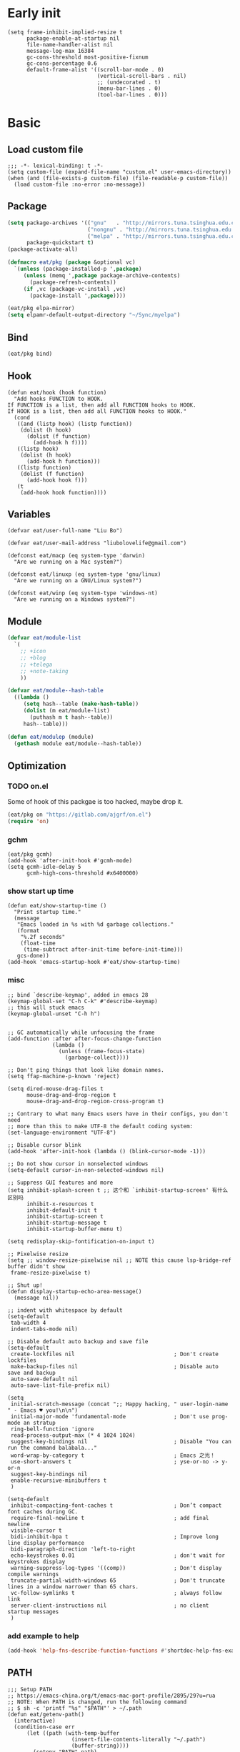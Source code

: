#+STARTUP: fold
#+PROPERTY: header-args :tangle init.el :mkdirp yes

* Early init
#+begin_src elisp :tangle early-init.el
(setq frame-inhibit-implied-resize t
      package-enable-at-startup nil
      file-name-handler-alist nil
      message-log-max 16384
      gc-cons-threshold most-positive-fixnum
      gc-cons-percentage 0.6
      default-frame-alist '((scroll-bar-mode . 0)
                            (vertical-scroll-bars . nil)
                            ;; (undecorated . t)
                            (menu-bar-lines . 0)
                            (tool-bar-lines . 0)))
#+end_src

* Basic
** Load custom file
#+begin_src elisp
;;; -*- lexical-binding: t -*-
(setq custom-file (expand-file-name "custom.el" user-emacs-directory))
(when (and (file-exists-p custom-file) (file-readable-p custom-file))
  (load custom-file :no-error :no-message))
#+end_src
** Package
#+begin_src emacs-lisp
(setq package-archives '(("gnu"   . "http://mirrors.tuna.tsinghua.edu.cn/elpa/gnu/")
			             ("nongnu" . "http://mirrors.tuna.tsinghua.edu.cn/elpa/nongnu/")
                         ("melpa" . "http://mirrors.tuna.tsinghua.edu.cn/elpa/melpa/"))
      package-quickstart t)
(package-activate-all)

(defmacro eat/pkg (package &optional vc)
  `(unless (package-installed-p ',package)
     (unless (memq ',package package-archive-contents)
       (package-refresh-contents))
     (if ,vc (package-vc-install ,vc)
       (package-install ',package))))

(eat/pkg elpa-mirror)
(setq elpamr-default-output-directory "~/Sync/myelpa")
#+end_src

** Bind
#+begin_src emacs-lisp
(eat/pkg bind)
#+end_src
** Hook
#+begin_src elisp
(defun eat/hook (hook function)
  "Add hooks FUNCTION to HOOK.
If FUNCTION is a list, then add all FUNCTION hooks to HOOK.
If HOOK is a list, then add all FUNCTION hooks to HOOK."
  (cond
   ((and (listp hook) (listp function))
    (dolist (h hook)
      (dolist (f function)
        (add-hook h f))))
   ((listp hook)
    (dolist (h hook)
      (add-hook h function)))
   ((listp function)
    (dolist (f function)
      (add-hook hook f)))
   (t
    (add-hook hook function))))
#+end_src
** Variables
#+begin_src elisp
(defvar eat/user-full-name "Liu Bo")

(defvar eat/user-mail-address "liubolovelife@gmail.com")

(defconst eat/macp (eq system-type 'darwin)
  "Are we running on a Mac system?")

(defconst eat/linuxp (eq system-type 'gnu/linux)
  "Are we running on a GNU/Linux system?")

(defconst eat/winp (eq system-type 'windows-nt)
  "Are we running on a Windows system?")
#+end_src
** Module
#+begin_src emacs-lisp
(defvar eat/module-list
  `(
    ;; +icon
    ;; +blog
    ;; +telega
    ;; +note-taking
    ))

(defvar eat/module--hash-table
  ((lambda ()
     (setq hash--table (make-hash-table))
     (dolist (m eat/module-list)
       (puthash m t hash--table))
     hash--table)))

(defun eat/modulep (module)
  (gethash module eat/module--hash-table))
#+end_src
** Optimization
*** TODO on.el
Some of hook of this packgae is too hacked, maybe drop it.
#+begin_src emacs-lisp
(eat/pkg on "https://gitlab.com/ajgrf/on.el")
(require 'on)
#+end_src

*** gchm
#+begin_src elisp
(eat/pkg gcmh)
(add-hook 'after-init-hook #'gcmh-mode)
(setq gcmh-idle-delay 5
      gcmh-high-cons-threshold #x6400000)
#+end_src

*** show start up time
#+begin_src elisp
(defun eat/show-startup-time ()
  "Print startup time."
  (message
   "Emacs loaded in %s with %d garbage collections."
   (format
    "%.2f seconds"
    (float-time
     (time-subtract after-init-time before-init-time)))
   gcs-done))
(add-hook 'emacs-startup-hook #'eat/show-startup-time)
#+end_src

*** misc
#+begin_src elisp
;; bind `describe-keymap', added in emacs 28
(keymap-global-set "C-h C-k" #'describe-keymap)
;; this will stuck emacs
(keymap-global-unset "C-h h")


;; GC automatically while unfocusing the frame
(add-function :after after-focus-change-function
              (lambda ()
                (unless (frame-focus-state)
                  (garbage-collect))))

;; Don't ping things that look like domain names.
(setq ffap-machine-p-known 'reject)

(setq dired-mouse-drag-files t
      mouse-drag-and-drop-region t
      mouse-drag-and-drop-region-cross-program t)

;; Contrary to what many Emacs users have in their configs, you don't need
;; more than this to make UTF-8 the default coding system:
(set-language-environment "UTF-8")

;; Disable cursor blink
(add-hook 'after-init-hook (lambda () (blink-cursor-mode -1)))

;; Do not show cursor in nonselected windows
(setq-default cursor-in-non-selected-windows nil)

;; Suppress GUI features and more
(setq inhibit-splash-screen t ;; 这个和 `inhibit-startup-screen' 有什么区别吗
      inhibit-x-resources t
      inhibit-default-init t
      inhibit-startup-screen t
      inhibit-startup-message t
      inhibit-startup-buffer-menu t)

(setq redisplay-skip-fontification-on-input t)

;; Pixelwise resize
(setq ;; window-resize-pixelwise nil ;; NOTE this cause lsp-bridge-ref buffer didn't show
 frame-resize-pixelwise t)

;; Shut up!
(defun display-startup-echo-area-message()
  (message nil))

;; indent with whitespace by default
(setq-default
 tab-width 4
 indent-tabs-mode nil)

;; Disable default auto backup and save file
(setq-default
 create-lockfiles nil                               ; Don't create lockfiles
 make-backup-files nil                              ; Disable auto save and backup
 auto-save-default nil
 auto-save-list-file-prefix nil)

(setq
 initial-scratch-message (concat ";; Happy hacking, " user-login-name " - Emacs ♥ you!\n\n")
 initial-major-mode 'fundamental-mode               ; Don't use prog-mode an stratup
 ring-bell-function 'ignore
 read-process-output-max (* 4 1024 1024)
 suggest-key-bindings nil                           ; Disable "You can run the command balabala..."
 word-wrap-by-category t                            ; Emacs 之光！
 use-short-answers t                                ; yse-or-no -> y-or-n
 suggest-key-bindings nil
 enable-recursive-minibuffers t
 )

(setq-default
 inhibit-compacting-font-caches t                   ; Don’t compact font caches during GC.
 require-final-newline t                            ; add final newline
 visible-cursor t
 bidi-inhibit-bpa t                                 ; Improve long line display performance
 bidi-paragraph-direction 'left-to-right
 echo-keystrokes 0.01                               ; don't wait for keystrokes display
 warning-suppress-log-types '((comp))               ; Don't display compile warnings
 truncate-partial-width-windows 65                  ; Don't truncate lines in a window narrower than 65 chars.
 vc-follow-symlinks t                               ; always follow link
 server-client-instructions nil                     ; no client startup messages
 )
#+end_src

*** add example to help
#+begin_src emacs-lisp
(add-hook 'help-fns-describe-function-functions #'shortdoc-help-fns-examples-function)
#+end_src
** PATH
#+begin_src elisp
;;; Setup PATH
;; https://emacs-china.org/t/emacs-mac-port-profile/2895/29?u=rua
;; NOTE: When PATH is changed, run the following command
;; $ sh -c 'printf "%s" "$PATH"' > ~/.path
(defun eat/getenv-path()
  (interactive)
  (condition-case err
      (let ((path (with-temp-buffer
                    (insert-file-contents-literally "~/.path")
                    (buffer-string))))
        (setenv "PATH" path)
        (setq exec-path (append (parse-colon-path path) (list exec-directory))))
    (error (warn "%s" (error-message-string err)))))
#+end_src

** MacOS
#+begin_src elisp
(when eat/macp
  (setq mac-option-modifier 'meta
        mac-command-modifier 'super
        ;; Render thinner fonts
        ns-use-thin-smoothing t
        ;; Don't open a file in a new frame
        ns-pop-up-frames nil)

  (add-hook 'after-init-hook #'eat/getenv-path)

  (global-set-key [(super a)] #'mark-whole-buffer)
  (global-set-key [(super v)] #'yank)
  (global-set-key [(super c)] #'kill-ring-save)
  (global-set-key [(super s)] #'save-buffer)
  (global-set-key [(super l)] #'goto-line)
  (global-set-key [(super w)] #'delete-frame)
  (global-set-key [(super z)] #'undo)
  ;; `save-buffers-kill-emacs' will shutdown emacs daemon
  (global-set-key [(super q)] #'save-buffers-kill-terminal))
#+end_src

** Linux
#+begin_src elisp
(when eat/linuxp
  (setq x-underline-at-descent-line t)
  (setq-default
   ;; Don't use Fcitx5 in Emacs in PGTK build
   pgtk-use-im-context-on-new-connection nil
   x-gtk-resize-child-frames nil)

  ;; Don't use GTK+ tooltip
  (when (boundp 'x-gtk-use-system-tooltips)
    (setq x-gtk-use-system-tooltips nil)))
#+end_src

** Dvorak
#+begin_src elisp
;; Make “C-t” act like “C-x”, so it's easier to type on Dvorak layout
(keyboard-translate ?\C-t ?\C-x)
(keyboard-translate ?\C-x ?\C-t)
#+end_src

** Built-in packages
*** recentf
#+begin_src emacs-lisp
(add-hook 'on-first-input-hook #'recentf-mode)
(setq recentf-max-saved-items 1000
      recentf-exclude `(,tramp-file-name-regexp
                        "COMMIT_EDITMSG"))
(keymap-global-set "C-x C-r" #'recentf-open-files)
#+end_src

*** webjump
#+begin_src emacs-lisp
(keymap-global-set "C-x C-/" #'webjump)
(setq webjump-sites
      '(("Emacs Wiki" . [simple-query "www.emacswiki.org" "www.emacswiki.org/cgi-bin/wiki/" #1=""])
        ("Emacs China" . "emacs-china.org")
        ("Emacs Reddit" . "www.reddit.com/r/emacs/")
        ("Emacs News" . "sachachua.com/blog/category/emacs-news/")
        ("Github" . [simple-query "github.com" "github.com/search?q=" #1#])
        ("Google" . [simple-query "google.com" "google.com/search?q=" #1#])
        ("Youtube" . [simple-query "youtube.com" "youtube.com/results?search_query=" #1#])
        ("Google Groups" . [simple-query "groups.google.com" "groups.google.com/groups?q=" #1#])
        ("stackoverflow" . [simple-query "stackoverflow.com" "stackoverflow.com/search?q=" #1#])
        ("Wikipedia" . [simple-query "wikipedia.org" "wikipedia.org/wiki/" #1#])))
#+end_src

*** repeat
#+begin_src emacs-lisp
(setq repeat-mode t
      repeat-keep-prefix t
      repeat-exit-timeout 3
      repeat-exit-key (kbd "RET"))
#+end_src

*** context-menu
#+begin_src emacs-lisp
(add-hook 'on-init-ui-hook #'context-menu-mode)
#+end_src

*** project.el
#+begin_src elisp
;; go to the end of buffer after `project-compile'
(add-hook 'compilation-start-hook #'end-of-buffer)

(defun eat/project-name ()
  (file-name-nondirectory
   (directory-file-name
    (project-root
     (project-current)))))

;; do not remember tramp project
(defun eat/project-remember-advice (fn pr &optional no-write)
  (let* ((remote? (file-remote-p (project-root pr)))
         (no-write (if remote? t no-write)))
    (funcall fn pr no-write)))
(advice-add 'project-remember-project :around
            'eat/project-remember-advice)

(with-eval-after-load 'project

  ;; use fd in `project-find-file'
  (defun eat/project-files-in-directory (dir)
    "Use `fd' to list files in DIR."
    (let* ((default-directory dir)
           (localdir (file-local-name (expand-file-name dir)))
           (command (format "fd -c never -H -t f -0 . %s" localdir)))
      (project--remote-file-names
       (sort (split-string (shell-command-to-string command) "\0" t)
             #'string<))))
  (when (executable-find "fd")
    (cl-defmethod project-files ((project (head local)) &optional dirs)
      "Override `project-files' to use `fd' in local projects."
      (mapcan #'eat/project-files-in-directory
              (or dirs (list (project-root project))))))

  (setq project-vc-ignores '("target/" "bin/" "obj/")
        project-vc-extra-root-markers '(".project"
                                        "go.mod"
                                        "Cargo.toml"
                                        "project.clj"
                                        "pom.xml"
                                        "package.json"
                                        "Makefile"
                                        "README.org"
                                        "README.md")))
#+end_src

*** TODO xref
Must set before consult.
Use control-left-click to jump to defintions.
Need ripgrep installed(check external program).

Set cursor pos to mouse pos if they are not in same pos.
#+begin_src elisp
(add-hook 'xref-after-return-hook #'recenter)
(add-hook 'xref-after-jump-hook #'recenter)

(keymap-global-unset "C-<down-mouse-1>")
(keymap-global-set "C-<mouse-1>" #'xref-find-definitions-at-mouse)

(setq xref-prompt-for-identifier nil
      xref-search-program 'ripgrep
      xref-show-xrefs-function #'xref-show-definitions-completing-read
      xref-show-definitions-function #'xref-show-definitions-completing-read
      ;; fix massed xref cross multiple project
      xref-history-storage 'xref-window-local-history)
#+end_src

* Lib

#+begin_src elisp
(eat/pkg async)
(eat/pkg fullframe)
(eat/pkg hide-mode-line)
(eat/pkg pinyinlib)
(autoload #'pinyinlib-build-regexp-string "pinyinlib")
#+end_src

* TODO Frame

Some config need these hooks to work in emacsclient, like code or theme.

#+begin_src elisp
(defvar eat/after-make-console-frame-hooks '()
  "Hooks to run after creating a new TTY frame")
(defvar eat/after-make-window-system-frame-hooks '()
  "Hooks to run after creating a new window-system frame")

(defun eat/run-after-make-frame-hooks (frame)
  "Run configured hooks in response to the newly-created FRAME.
Selectively runs either `eat/after-make-console-frame-hooks' or
`eat/after-make-window-system-frame-hooks'"
  (with-selected-frame frame
    (run-hooks (if window-system
                   'eat/after-make-window-system-frame-hooks
                 'eat/after-make-console-frame-hooks))))

;; FIXME font and theme not work
;; (add-hook 'server-after-make-frame-hook 'eat/run-after-make-frame-hooks)

(defconst eat/initial-frame (selected-frame)
  "The frame (if any) active during Emacs initialization.")

(add-hook 'after-init-hook
          (lambda () (when eat/initial-frame
                       (eat/run-after-make-frame-hooks eat/initial-frame))))
#+end_src

* Window
** TODO tab-bar
#+begin_src elisp
(defun eat/tab-bar-tab-name-format-function (tab i)
  (let ((current-p (eq (car tab) 'current-tab)))
    (concat
     (propertize (concat
                  " "
                  (alist-get 'name tab)
                  " ")
                 'face
                 (funcall tab-bar-tab-face-function tab))
     " ")))

(defun eat/tab-bar-switch-project ()
  "Switch to project in a new tab, project name will be used as tab name.

No tab will created if the command is cancelled."
  (interactive)
  (let (succ)
    (unwind-protect
        (progn
          (tab-bar-new-tab)
          (call-interactively #'project-switch-project)
          (when-let ((proj (project-root (project-current))))
            (tab-bar-rename-tab (format "%s" (file-name-nondirectory (directory-file-name proj))))
            (setq succ t)))
      (unless succ
        (tab-bar-close-tab)))))

(add-hook 'tab-bar-mode-hook
          #'(lambda ()
              (setq tab-bar-border nil
                    tab-bar-close-button nil ;; TODO this make tab face wired
                    tab-bar-new-button (propertize " 🞤 " 'display '(:height 2.0))
                    tab-bar-back-button nil
                    tab-bar-tab-name-format-function 'eat/tab-bar-tab-name-format-function
                    tab-bar-tab-name-truncated-max 10)))

(with-eval-after-load 'tab-bar
  ;; FIXME 这会导致焦点在 tui emacs 和其他程序切换时自动输入 IO
  ;; (keymap-global-set "M-[" #'tab-bar-switch-to-prev-tab)
  ;; (keymap-global-set "M-]" #'tab-bar-switch-to-next-tab)

  (keymap-set tab-prefix-map "." #'tab-bar-switch-to-recent-tab)
  (keymap-set tab-prefix-map "," #'tab-bar-rename-tab)
  (keymap-set tab-prefix-map "l" #'eat/tab-bar-switch-project))
#+end_src

** Change Default Behavior of Split Window
#+begin_src elisp
;; When splitting window, show (other-buffer) in the new window

(defun split-window-func-with-other-buffer (split-function)
  (lambda (&optional arg)
    "Split this window and switch to the new window unless ARG is provided."
    (interactive "P")
    (funcall split-function)
    (let ((target-window (next-window)))
      (set-window-buffer target-window (other-buffer))
      (unless arg
        (select-window target-window)))))

(keymap-global-set "C-x 2" (split-window-func-with-other-buffer 'split-window-vertically))
(keymap-global-set "C-x 3" (split-window-func-with-other-buffer 'split-window-horizontally))

(defun sanityinc/toggle-delete-other-windows ()
  "Delete other windows in frame if any, or restore previous window config."
  (interactive)
  (if (and winner-mode
           (equal (selected-window) (next-window)))
      (winner-undo)
    (delete-other-windows)))

(keymap-global-set "C-x 1" 'sanityinc/toggle-delete-other-windows)
#+end_src
** Rearrange Split Winows
#+begin_src elisp
(defun split-window-horizontally-instead ()
  "Kill any other windows and re-split such that the current window is on the top half of the frame."
  (interactive)
  (let ((other-buffer (and (next-window) (window-buffer (next-window)))))
    (delete-other-windows)
    (split-window-horizontally)
    (when other-buffer
      (set-window-buffer (next-window) other-buffer))))

(defun split-window-vertically-instead ()
  "Kill any other windows and re-split such that the current window is on the left half of the frame."
  (interactive)
  (let ((other-buffer (and (next-window) (window-buffer (next-window)))))
    (delete-other-windows)
    (split-window-vertically)
    (when other-buffer
      (set-window-buffer (next-window) other-buffer))))

(keymap-global-set "C-x |" 'split-window-horizontally-instead)
(keymap-global-set "C-x _" 'split-window-vertically-instead)
#+end_src
** winner
#+begin_src elisp
(add-hook 'on-first-buffer-hook #'winner-mode)
(setq winner-dont-bind-my-keys t)
#+end_src
** ace-window
#+begin_src elisp
(eat/pkg ace-window)

(keymap-global-set "M-o" 'ace-window)

(setq aw-keys '(?a ?o ?e ?u ?i)
      aw-scope 'frame
      aw-dispatch-alist
      '((?d aw-delete-window "Ace - Delete Window")
        (?s aw-swap-window "Ace - Swap Window")
        (?p aw-flip-window)
        (?v aw-split-window-vert "Ace - Split Vert Window")
        (?h aw-split-window-horz "Ace - Split Horz Window")
        (?m delete-other-windows "Ace - Maximize Window")
        (?g delete-other-windows)
        (?b balance-windows)
        (?u (lambda ()
              (progn
                (winner-undo)
                (setq this-command 'winner-undo))))
        (?r winner-redo)))
(with-eval-after-load 'ace-window
  (dolist (cmd '(ace-window
                 aw--select-window))
    (advice-add cmd :after #'eat/pulse-momentary-line)))
#+end_src
** popper
#+begin_src elisp
(eat/pkg popper)

(add-hook 'on-first-buffer-hook #'popper-mode)

(setq popper-reference-buffers
      '("\\*Messages\\*"
        "Output\\*$"
        "\\*Async Shell Command\\*"
        "\\*Compile-Log\\*"
        "\\*Completions\\*"
        "\\*Warnings\\*"

        "^\\*eshell.*\\*$" eshell-mode  ;eshell as a popup
        "^\\*shell.*\\*$"  shell-mode   ;shell as a popup
        "^\\*term.*\\*$"   term-mode    ;term as a popup
        "^\\*vterm.*\\*$"  vterm-mode   ;vterm as a popup
        "^\\*eat.*\\*$"    eat-mode     ;eat as a popup

        ;; help & message
        help-mode
        ghelp-page-mode
        compilation-mode))

(with-eval-after-load 'project
  (setq popper-group-function 'popper-group-by-project))

(with-eval-after-load 'popper
  (keymap-global-set "C-M-`" #'popper-toggle-type)
  (defun my-popper-fit-window-height (win)
    "Determine the height of popup window WIN by fitting it to the buffer's content."
    (fit-window-to-buffer
     win
     (floor (frame-height) 3)
     (floor (frame-height) 3)))
  (setq popper-window-height #'my-popper-fit-window-height))
#+end_src
** window-numbering
#+begin_src emacs-lisp
(eat/pkg window-numbering)
(add-hook 'after-init-hook #'window-numbering-mode)
#+end_src
** switch-window

#+begin_src elisp
(eat/pkg switchy-window)

(eat/hook 'on-first-file-hook #'switchy-window-minor-mode)

;; (keymap-set switchy-window-minor-mode-map "<remap> <other-window>" #'switchy-window)
#+end_src
** auto balance
https://zck.org/balance-emacs-windows
#+begin_src emacs-lisp
(seq-doseq (fn (list #'split-window #'delete-window))
  (advice-add fn
              :after
              #'(lambda (&rest args) (balance-windows))))
#+end_src

* Buffer
** Functions
#+begin_src emacs-lisp
(defun eat/delete-to-the-begining ()
  (interactive)
  (delete-region (point-min) (point)))

(defun eat/delete-to-the-end ()
  (interactive)
  (delete-region (point) (point-max)))

(defun eat/delete-whole-buffer ()
  (interactive)
  (delete-region (point-min) (point-max)))

(defun eat/delete-this-file ()
  "Delete the current file, and kill the buffer."
  (interactive)
  (unless (buffer-file-name)
    (error "No file is currently being edited"))
  (when (yes-or-no-p (format "Really delete '%s'?"
                             (file-name-nondirectory buffer-file-name)))
    (delete-file (buffer-file-name))
    (kill-this-buffer)))

(defun get-string-from-file (filePath)
  "Return file content as string."
  (with-temp-buffer
    (insert-file-contents filePath)
    (buffer-string)))
#+end_src
** Ibuffer
#+begin_src elisp
(eat/pkg ibuffer-vc)
(fset 'list-buffers 'ibuffer)
(setq-default ibuffer-show-empty-filter-groups nil)
(keymap-global-set "C-x B" 'ibuffer)
;; Modify the default ibuffer-formats (toggle with `)
(setq ibuffer-formats
      '((mark modified read-only vc-status-mini " "
              (name 22 22 :left :elide)
              " "
              (size-h 9 -1 :right)
              " "
              (mode 12 12 :left :elide)
              " "
              vc-relative-file)
        (mark modified read-only vc-status-mini " "
              (name 22 22 :left :elide)
              " "
              (size-h 9 -1 :right)
              " "
              (mode 14 14 :left :elide)
              " "
              (vc-status 12 12 :left)
              " "
              vc-relative-file)))
(with-eval-after-load 'ibuffer
  (setq ibuffer-filter-group-name-face 'font-lock-doc-face)
  (with-eval-after-load 'fullframe
    (fullframe ibuffer ibuffer-quit))
  ;; Use human readable Size column instead of original one
  (define-ibuffer-column size-h
    (:name "Size" :inline t)
    (file-size-human-readable (buffer-size))))

;; Ibuffer-vc
(add-hook 'ibuffer-hook #'ibuffer-set-up-preferred-filters)

(defun ibuffer-set-up-preferred-filters ()
  (ibuffer-vc-set-filter-groups-by-vc-root)
  (unless (eq ibuffer-sorting-mode 'filename/process)
    (ibuffer-do-sort-by-filename/process)))
#+end_src
** Auto-save
#+begin_src elisp
(add-hook 'on-first-file-hook #'auto-save-visited-mode)
#+end_src
** Isearch
#+begin_src elisp
(setq
 ;; Match count next to the minibuffer prompt
 isearch-lazy-count t
 ;; Don't be stingy with history; default is to keep just 16 entries
 search-ring-max 200
 regexp-search-ring-max 200
 ;; htighlighted all matching
 isearch-lazy-highlight t
 lazy-highlight-buffer t
 ;; show search count, TODO not work in isearch-mb-mode
 lazy-count-prefix-format nil
 lazy-count-suffix-format " [%s/%s]"
 ;; Record isearch in minibuffer history, so C-x ESC ESC can repeat it.
 isearch-resume-in-command-history t
 ;; M-< and M-> move to the first/last occurrence of the current search string.
 isearch-allow-motion t
 isearch-motion-changes-direction t
 ;; space matches any sequence of characters in a line.
 isearch-regexp-lax-whitespace t
 search-whitespace-regexp ".*?")

(with-eval-after-load 'isearch
  (define-advice isearch-occur (:after (_regexp &optional _nlines))
    (isearch-exit)))

(keymap-global-set "C-s" #'isearch-forward-regexp)
(keymap-global-set "C-r" #'isearch-backward-regexp)
(keymap-set isearch-mode-map "C-c C-o" #'isearch-occur)
(keymap-substitute isearch-mode-map #'isearch-delete-chac #'isearch-del-chac)
;; TODO
(define-key isearch-mode-map [escape] #'isearch-cancel)

(eat/pkg isearch-mb)
(add-hook 'isearch-mode-hook #'isearch-mb-mode)
(with-eval-after-load 'isearch-mb
  (define-advice isearch-mb--update-prompt (:around (fn &rest _) show-case-fold-info)
    "Show case fold info in the prompt."
    (cl-letf* ((isearch--describe-regexp-mode-orig
                (symbol-function 'isearch--describe-regexp-mode))
               ((symbol-function 'isearch--describe-regexp-mode)
                (lambda (regexp-function &optional space-before)
                  (concat (if isearch-case-fold-search "[Case Fold] " "")
                          (funcall isearch--describe-regexp-mode-orig
                                   regexp-function space-before)))))
      (funcall fn _))))
#+end_src

** Misc
#+begin_src elisp
(setq display-line-numbers-width 3)

;;; whitespace
(add-hook 'prog-mode-hook #'whitespace-mode)
(add-hook 'hook #'whitespace-mode)
(setq whitespace-style '(face trailing))

;;; savehist
(add-hook 'after-init-hook #'savehist-mode)
;; Restore histories and registers after saving
(setq history-length 1000)

(eat/hook 'on-first-file-hook '(global-goto-address-mode
                                global-auto-revert-mode
                                save-place-mode
                                global-so-long-mode))
#+end_src

* Minibuffer
#+begin_src elisp
(setq
 completion-styles '(basic partial-completion)
 completion-category-overrides '((file (styles basic partial-completion)))
 completion-cycle-threshold t
 minibuffer-depth-indicate-mode t
 minibuffer-eldef-shorten-default t
 minibuffer-electric-default-mode t)
;; Quit that fucking minibuffer!
(keymap-set minibuffer-local-map "C-g" #'keyboard-quit)
#+end_src

** Vertico
#+begin_src elisp
;;; vertico
(eat/pkg vertico)

(add-hook 'after-init-hook #'vertico-mode)
(add-hook 'rfn-eshadow-update-overlay-hook #'vertico-directory-tidy)

;; Use `consult-completion-in-region' if Vertico is enabled.
;; Otherwise use the default `completion--in-region' function.
(setq completion-in-region-function
      (lambda (&rest args)
        (apply (if vertico-mode
                   #'consult-completion-in-region
                 #'completion--in-region)
               args)))

(with-eval-after-load 'vertico
  (keymap-set vertico-map "DEL" #'vertico-directory-delete-char)
  (keymap-set vertico-map "M-DEL" #'vertico-directory-delete-word)
  (keymap-set vertico-map "RET" #'vertico-directory-enter))

(setq vertico-resize nil
      vertico-count 17)

;;; marginalia
(eat/pkg marginalia)
(add-hook 'after-init-hook #'marginalia-mode)

;;; consult
(eat/pkg consult)

(advice-add #'multi-occur :override #'consult-multi-occur)
;; (global-set-key (kbd "C-s") #'consult-line)
(global-set-key [remap apropos] #'consult-apropos)
(global-set-key [remap bookmark-jump] #'consult-bookmark)
(global-set-key [remap goto-line] #'consult-goto-line)
(global-set-key [remap imenu] #'consult-imenu)
(global-set-key [remap locate] #'consult-locate)
(global-set-key [remap man] #'consult-man)
(global-set-key [remap recentf-open-files] #'consult-recent-file)
(global-set-key [remap switch-to-buffer] #'consult-buffer)
(global-set-key [remap switch-to-buffer-other-window] #'consult-buffer-other-window)
(global-set-key [remap switch-to-buffer-other-frame] #'consult-buffer-other-frame)
(global-set-key [remap yank-pop] #'consult-yank-pop)
(global-set-key [remap project-find-regexp] #'consult-ripgrep)

(setq consult-project-root-function  (lambda ()
                                       (when-let (project (project-current))
                                         (car (project-roots project))))
      consult-narrow-key             "<"
      consult-line-numbers-widen     t
      consult-async-min-input        2
      consult-async-refresh-delay    0.15
      consult-async-input-throttle   0.2
      consult-async-input-debounce   0.1
      xref-show-xrefs-function       #'consult-xref
      xref-show-definitions-function #'consult-xref)

(with-eval-after-load 'consult
  (consult-customize consult-ripgrep consult-git-grep consult-grep
                     consult-bookmark consult-recent-file consult-xref
                     :preview-key nil))

;;; orderless
(eat/pkg orderless)

(defun sanityinc/use-orderless-in-minibuffer ()
  (setq-local completion-styles '(substring orderless)))

(add-hook 'minibuffer-setup-hook #'sanityinc/use-orderless-in-minibuffer)

(with-eval-after-load 'orderless
  (defun completion--regex-pinyin (str)
    (orderless-regexp (pinyinlib-build-regexp-string str)))
  (add-to-list 'orderless-matching-styles 'completion--regex-pinyin))

;;; embark
(eat/pkg embark)

(with-eval-after-load 'vertico
  (keymap-set vertico-map "C-c C-o" #'embark-export)
  (keymap-set vertico-map "C-c C-c" #'embark-act))

(with-eval-after-load 'embark
  (keymap-set embark-meta-map "<escape>" #'keyboard-escape-quit))

(with-eval-after-load 'embark
  ;; Hide the mode line of the Embark live/completions buffers
  (add-to-list 'display-buffer-alist
               '("\\`\\*Embark Collect \\(Live\\|Completions\\)\\*"
                 nil
                 (window-parameters (mode-line-format . none))))
  (with-eval-after-load 'consult
    (add-hook 'embark-collect-mode-hook #'consult-preview-at-point-mode)))

;;; consult-yasnippet
(eat/pkg consult-yasnippet)
;;; consult-dir
(eat/pkg consult-dir)

(global-set-key [remap list-directory] #'consult-dir)
(with-eval-after-load 'vertico
  (keymap-set vertico-map "C-x C-d" #'consult-dir)
  (keymap-set vertico-map "C-x C-j" #'consult-dir-jump-file))

;;; consult-eglot
(eat/pkg consult-eglot)
#+end_src

* UI
** Windows/frames
#+begin_src emacs-lisp
(setq frame-title-format
      '((:eval (if (buffer-file-name)
                   (abbreviate-file-name (buffer-file-name))
                 "%b"))))

(setq use-dialog-box nil
      ;; Monitors are trending toward wide, rather than tall.
      split-width-threshold 160
      split-height-threshold nil)
#+end_src
** Scrolling
#+begin_src emacs-lisp
(setq hscroll-step 1
      hscroll-margin 2
      ;; The nano style for truncated long lines.
      auto-hscroll-mode 'current-line
      scroll-margin 0
      scroll-conservatively 101
      scroll-preserve-screen-position t
      auto-window-vscroll nil
      ;; Use shift + mouse wheel to scrll horizontally.
      mouse-wheel-scroll-amount '(2 ((shift) . hscroll))
      mouse-wheel-scroll-amount-horizontal 2)

(if (fboundp 'pixel-scroll-precision-mode)
    (add-hook 'after-init-hook (lambda () (pixel-scroll-precision-mode))))
#+end_src
** Font
#+begin_src elisp
(defun font-installed-p (font-list)
  (let ((font-installed nil))
    (catch 'foo
      (dolist (font font-list)
        (when (find-font (font-spec :name font))
          (setq font-installed font)
          (throw 'foo t))))
    font-installed))

(defvar eat/fonts-default        '("IBM Plex Mono" "Cascadia Code" "Jetbrains Mono"
                                   "Menlo" "Monaco" "DejaVu Sans Mono" "Latin Modern Mono"
                                   "Source Code Pro"))
(defvar eat/fonts-variable-pitch '("Bookerly" "Cardo" "Times New Roman" "DejaVu Sans"))
(defvar eat/fonts-cjk            '("LXGW WenKai" "WenQuanYi Micro Hei" "Microsoft Yahei"))
(defvar eat/fonts-emoji          '("Symbola" "Segoe UI Symbol" "Apple Color Emoji"))

(defvar eat/font-size-default   13)
(defvar eat/font-default        (font-installed-p eat/fonts-default))
(defvar eat/font-variable-pitch (font-installed-p eat/fonts-variable-pitch))
(defvar eat/font-cjk            (font-installed-p eat/fonts-cjk))
(defvar eat/font-emoji          (font-installed-p eat/fonts-emoji))

(defvar eat/font-rescale-alist
  `((,eat/font-cjk            . 0.95)
    (,eat/font-emoji          . 0.85))
  "A list of font names that should be rescaled.")

(defun eat/rescale-font ()
  (interactive)
  (dolist (setting eat/font-rescale-alist)
    (when (car setting)
      (setf (alist-get (car setting)
                       face-font-rescale-alist nil nil #'equal)
		    (cdr setting)))))

(defun eat/fixed-pitch-setup ()
  (interactive)
  (setq buffer-face-mode-face '(:family "等距更纱黑体 SC"))
  (buffer-face-mode +1))

(defun eat/setup-mode-line-font ()
  (set-face-attribute 'mode-line nil :inherit 'variable-pitch)
  (set-face-attribute 'mode-line-inactive nil :inherit 'variable-pitch))

(defun eat/setup-font ()
  (interactive)
  (set-face-attribute 'default     nil :height (* 10 eat/font-size-default))
  (when eat/font-default
    (set-face-attribute 'default     nil :family eat/font-default)
    (set-face-attribute 'fixed-pitch nil :font eat/font-default))
  ;; variable-pitch
  (when eat/font-variable-pitch (set-face-font 'variable-pitch eat/font-variable-pitch))
  ;;  emoji
  (when eat/font-emoji
    (set-fontset-font t 'unicode eat/font-emoji)
    (set-fontset-font t 'emoji   eat/font-emoji))
  ;; Chinese font, NOTE must set after unicode
  (when eat/font-cjk
    (set-fontset-font t 'kana     eat/font-cjk)
    (set-fontset-font t 'han      eat/font-cjk)
    (set-fontset-font t 'cjk-misc eat/font-cjk))
  (eat/setup-mode-line-font))

(add-hook 'eat/after-make-window-system-frame-hooks #'eat/setup-font)
(add-hook 'eat/after-make-window-system-frame-hooks #'eat/rescale-font)
#+end_src
** Theme
#+begin_src elisp
(setq modus-themes-fringes nil)

(defvar eat/theme 'modus-operandi
  "Default theme.")

(defvar eat/theme-tui 'wombat
  "Default TUI theme.")

(defvar eat/theme-system-light 'modus-operandi
  "Default light theme after system appearance changed.")

(defvar eat/theme-system-dark 'wombat
  "Default dark theme after system appearance changed.")

(defvar load-theme-hook nil
  "Hooks that run after `load-theme'.")

(defun eat/load-theme (f theme &optional no-confirm no-enable &rest args)
  (interactive
   (list
    (intern (completing-read "Theme: "
                             (mapcar #'symbol-name
				                     (custom-available-themes))))))
  (dolist (theme custom-enabled-themes)
    (disable-theme theme))
  (if (featurep (intern (format "%s-theme" theme)))
      (enable-theme theme)
    (apply f theme t no-enable args))
  (run-hooks 'load-theme-hook))
(advice-add 'load-theme :around #'eat/load-theme)

(defun eat/tui-load-theme ()
  (when (fboundp 'menu-bar-mode)
    (menu-bar-mode -1))
  (when eat/theme-tui
    (load-theme eat/theme-tui)))

(defun eat/gui-load-theme ()
  (load-theme eat/theme)
  ;; For MacOS, load theme after system appearance changed.
  (when (boundp 'ns-system-appearance)
    (add-to-list 'ns-system-appearance-change-functions
                 (lambda (l?d)
                   (if (eq l?d 'light)
                       (load-theme eat/theme-system-light)
                     (load-theme eat/theme-system-dark))))))

(add-hook 'eat/after-make-console-frame-hooks       #'eat/tui-load-theme)
(add-hook 'eat/after-make-window-system-frame-hooks #'eat/gui-load-theme)
(add-hook 'load-theme-hook #'eat/setup-mode-line-font)
#+end_src
** solaire mode

#+begin_src emacs-lisp
(eat/pkg solaire-mode)

(add-hook 'after-init-hook #'solaire-global-mode)
#+end_src

** Adjust opacity
#+begin_src emacs-lisp
(defun eat/adjust-opacity (frame incr)
  "Adjust the background opacity of FRAME by increment INCR."
  (unless (display-graphic-p frame)
    (error "Cannot adjust opacity of this frame"))
  (let* ((oldalpha (or (frame-parameter frame 'alpha-background) 100))
         (oldalpha (if (listp oldalpha) (car oldalpha) oldalpha))
         (newalpha (+ incr oldalpha)))
    (when (and (<= frame-alpha-lower-limit newalpha) (>= 100 newalpha))
      (modify-frame-parameters frame (list (cons 'alpha-background newalpha))))))
(global-set-key (kbd "M-C-8") (lambda () (interactive) (eat/adjust-opacity nil -2)))
(global-set-key (kbd "M-C-9") (lambda () (interactive) (eat/adjust-opacity nil 2)))
(global-set-key (kbd "M-C-7") (lambda () (interactive) (modify-frame-parameters nil `((alpha-background . 100)))))
#+end_src
** Text Scale
#+begin_src elisp
(eat/pkg default-text-scale)
(keymap-global-set "C-x C-=" #'default-text-scale-increase)
(keymap-global-set "C-x C--" #'default-text-scale-decrease)
#+end_src
** hide minor modes on mode line
#+begin_src emacs-lisp
(eat/pkg minions)

(add-hook 'after-init-hook 'minions-mode)
#+end_src
* Editing
** Functions
#+begin_src emacs-lisp
;; http://emacsredux.com/blog/2013/05/22/smarter-navigation-to-the-beginning-of-a-line/
(defun smarter-move-beginning-of-line (arg)
  "Move point back to indentation of beginning of line.

Move point to the first non-whitespace character on this line.
If point is already there, move to the beginning of the line.
Effectively toggle between the first non-whitespace character and
the beginning of the line.

If ARG is not nil or 1, move forward ARG - 1 lines first.  If
point reaches the beginning or end of the buffer, stop there."
  (interactive "^p")
  (setq arg (or arg 1))

  ;; Move lines first
  (when (/= arg 1)
    (let ((line-move-visual nil))
      (forward-line (1- arg))))

  (let ((orig-point (point)))
    (back-to-indentation)
    (when (= orig-point (point))
      (move-beginning-of-line 1))))
(global-set-key [remap move-beginning-of-line] #'smarter-move-beginning-of-line)
#+end_src
** Built In Tools
*** Ediff
#+begin_src elisp
(defvar local-ediff-saved-window-conf nil)
(defun eat/ediff-save-window-conf ()
  (setq local-ediff-saved-window-conf (current-window-configuration)))

(defun eat/ediff-restore-window-conf ()
  (when (window-configuration-p local-ediff-saved-window-conf)
    (set-window-configuration local-ediff-saved-window-conf)))

(setq ediff-window-setup-function #'ediff-setup-windows-plain
      ediff-highlight-all-diffs t
      ediff-split-window-function 'split-window-horizontally
      ediff-merge-split-window-function 'split-window-horizontally)
(with-eval-after-load 'ediff
  ;; Restore window config after quitting ediff
  (add-hook 'ediff-before-setup-hook #'eat/ediff-save-window-conf)
  (add-hook 'ediff-quit-hook #'eat/ediff-restore-window-conf))
#+end_src
*** Tramp
#+begin_src elisp
(setq
 remote-file-name-inhibit-locks t
 tramp-verbose 1 ;; only show error message
 tramp-completion-reread-directory-timeout nil ;;  speed up complete
 tramp-auto-save-directory temporary-file-directory
 ;; Always use file cache when using tramp
 remote-file-name-inhibit-cache nil
 ;; C-x C-f /ssh:
 tramp-default-method "ssh"
 vc-ignore-dir-regexp (format "\\(%s\\)\\|\\(%s\\)"
                              vc-ignore-dir-regexp
                              tramp-file-name-regexp))

(defun eat/reopen-file-with-sudo ()
  (interactive)
  (find-alternate-file (format "/sudo::%s" (buffer-file-name))))
(keymap-global-set "C-x C-z" #'eat/reopen-file-with-sudo)

;; https://www.reddit.com/r/emacs/comments/y92y4b/tramp_users_slowness_got_you_down_check/
(defun my-vc-off-if-remote ()
  (if (file-remote-p (buffer-file-name))
      (setq-local vc-handled-backends '(Git))))

(add-hook 'find-file-hook 'my-vc-off-if-remote)

(with-eval-after-load 'tramp
  ;; ‘Private Directories’ are the settings of the $PATH environment,
  ;; as given in your ‘~/.profile’.  This entry is represented in
  ;; the list by the special value ‘tramp-own-remote-path’.
  (add-to-list 'tramp-remote-path 'tramp-own-remote-path))
#+end_src
*** Hl Line
#+begin_src emacs-lisp
(setq hl-line-sticky-flag nil)
;; (when (display-graphic-p)
;;   (add-hook 'prog-mode-hook #'hl-line-mode)
;;   (add-hook 'conf-mode-hook #'hl-line-mode))
(with-eval-after-load 'hl-line
  (add-hook 'post-command-hook #'(lambda ()
                                   "When `hl-line-mode' is enable, unhighlight if region is active."
                                   (when (and (bound-and-true-p hl-line-mode)
                                              (region-active-p))
                                     (hl-line-unhighlight)))))
#+end_src

*** Pulse
#+begin_src elisp
(custom-set-faces
 '(pulse-highlight-start-face ((t (:inherit region))))
 '(pulse-highlight-face ((t (:inherit region)))))

(defun eat/pulse-momentary-line (&rest _)
  "Pulse the current line."
  (pulse-momentary-highlight-one-line (point)))

(defun eat/pulse-momentary (&rest _)
  "Pulse the region or the current line."
  (if (fboundp 'xref-pulse-momentarily)
      (xref-pulse-momentarily)
    (eat/pulse-momentary-line)))

(defun eat/recenter-and-pulse(&rest _)
  "Recenter and pulse the region or the current line."
  (recenter)
  (eat/pulse-momentary))

(defun eat/recenter-and-pulse-line (&rest _)
  "Recenter and pulse the current line."
  (recenter)
  (eat/pulse-momentary-line))

(dolist (cmd '(recenter-top-bottom
               other-window windmove-do-window-select
               pager-page-down pager-page-up))
  (advice-add cmd :after #'eat/pulse-momentary-line))

(dolist (cmd '(pop-to-mark-command
               pop-global-mark
               compile-goto-error
               goto-last-change))
  (advice-add cmd :after #'eat/recenter-and-pulse))

(add-hook 'imenu-after-jump-hook #'eat/recenter-and-pulse)
(add-hook 'isearch-update-post-hook #'eat/recenter-and-pulse)

(add-hook 'bookmark-after-jump-hook #'eat/recenter-and-pulse-line)
(add-hook 'next-error #'eat/recenter-and-pulse-line)
#+end_src

*** Outline
#+begin_src emacs-lisp
(setq outline-minor-mode-cycle t
      outline-minor-mode-highlight t)
#+end_src

*** Simple
#+begin_src emacs-lisp
(add-hook 'before-save-hook #'delete-trailing-whitespace)
(setq visual-line-fringe-indicators '(nil nil)
      ;; List only applicable commands.
      read-extended-command-predicate #'command-completion-default-include-p
      fill-column 72)
#+end_src

*** Subword
#+begin_src elisp
(add-hook 'prog-mode-hook #'subword-mode)
#+end_src
** Meow
*** Setup
#+begin_src elisp
(defun meow-setup-dvorak ()
  (interactive)
  (setq meow-cheatsheet-layout meow-cheatsheet-layout-dvorak)

  (meow-motion-overwrite-define-key
   '("<escape>" . mode-line-other-buffer)
   '("'" . repeat)
   '(")" . tab-bar-switch-to-prev-tab)
   '("}" . tab-bar-switch-to-next-tab)
   )

  ;; NOTE key defined in leader same as bind to C-c
  ;; so make sure it didn't conflict with keybindings
  ;; defined in other files or bulitin that start with C-c
  ;; or use this to make it start with C-c m
  (defalias 'meow-leader-command-prefix (make-sparse-keymap))
  (defvar meow-leader-map (symbol-function 'meow-leader-command-prefix)
    "Keymap for characters following C-c m.")
  (keymap-global-set "C-c m" 'meow-leader-command-prefix)
  (add-to-list 'meow-keymap-alist (cons 'leader 'meow-leader-command-prefix))

  (meow-leader-define-key
   '("a" . execute-extended-command)
   '("e" . "C-x C-e")
   '(";" . comment-dwim)
   '("-" . negative-argument)

   ;; file
   '("f" . find-file)
   '("F" . find-file-other-window)

   ;; buffer
   '("b" . switch-to-buffer)
   '("B" . switch-to-buffer-other-window)
   '("k" . kill-this-buffer)

   ;; window
   '("w" . ace-select-window)
   '("W" . ace-swap-window)
   '("o" . "C-x 1")
   '("O" . ace-delete-window)
   '("q" . delete-window)
   '("-" . "C-x 2")
   '("s" . "C-x 3")

   ;; xref
   '("." . "M-.")
   '("," . "M-,")
   '("?" . "M-?")

   ;; project, bind to keymap
   (cons "p" project-prefix-map)
   ;; smerge
   ;; (cons "=" smerge-basic-map)

   ;; tab-bar
   (cons "t" tab-prefix-map)

   ;; app
   '("d" . dired)
   '("v" . magit)
   '("C" . xeft)

   ;; toggles
   '("$" . load-theme)
   '("L" . display-line-numbers-mode)
   '("A" . org-agenda-list)
   '("T" . telega)
   )

  (meow-normal-define-key
   '("?" . meow-cheatsheet)
   '("<escape>" . mode-line-other-buffer)
   '(";" . meow-reverse)
   '("g" . meow-cancel-selection)
   '("q" . meow-quit)

   ;; expand by numbers
   '("0" . meow-expand-0)
   '("9" . meow-expand-9)
   '("8" . meow-expand-8)
   '("7" . meow-expand-7)
   '("6" . meow-expand-6)
   '("5" . meow-expand-5)
   '("4" . meow-expand-4)
   '("3" . meow-expand-3)
   '("2" . meow-expand-2)
   '("1" . meow-expand-1)

   ;; movement, like hjkl
   '("h" . meow-left)
   '("H" . meow-left-expand)
   '("t" . meow-right)
   '("T" . meow-right-expand)
   '("n" . meow-next)
   '("N" . meow-next-expand)
   '("p" . meow-prev)
   '("P" . meow-prev-expand)

   ;; insert above/below
   '("i" . meow-insert)
   '("I" . meow-open-above)
   '("A" . meow-open-below)
   '("a" . meow-append)

   ;; move/mark by word/symbol
   '("b" . meow-back-word)
   '("B" . meow-back-symbol)
   '("w" . meow-next-word)
   '("W" . meow-next-symbol)
   '("m" . meow-mark-word)
   '("M" . meow-mark-symbol)

   ;; kill/delete/change/replace
   '("d" . meow-delete)
   '("D" . meow-backward-delete)
   '("k" . meow-kill)
   '("r" . meow-replace)
   '("R" . meow-swap-grab)
   '("c" . meow-change)

   ;; line operation
   '("j" . meow-join)
   '("e" . meow-line) ;; NOTE F3 or insert/append/change in grab to enable "every n line" grab
   '("E" . meow-goto-line)
   '("o" . meow-block)
   '("O" . meow-to-block)

   ;; yank/pop
   '("x" . meow-save)
   '("X" . meow-sync-grab)
   '("y" . meow-yank)

   ;; grab
   '("G" . meow-grab)
   '("z" . meow-pop-selection)

   ;; query replace
   '("&" . meow-query-replace)
   '("%" . meow-query-replace-regexp)

   ;; thing
   '("," . meow-inner-of-thing)
   '("." . meow-bounds-of-thing)
   '("<" . meow-beginning-of-thing)
   '(">" . meow-end-of-thing)

   ;; find/till/visit, most used in beacon mode
   '("/" . meow-search)
   '("F" . meow-find)
   '("L" . meow-till)
   '("l" . meow-visit)

   ;; undo
   '("u" . meow-undo)
   '("U" . meow-undo-in-selection)


   ;;
   '(":" . execute-extended-command)

   ;; scroll
   '("v" . scroll-up-command)
   '("V" . scroll-down-command)

   ;; buffer
   '("S" . save-buffer)

   ;; window
   '("s" . ace-select-window)

   ;; wrap && unwrap
   '("\"" . insert-pair)
   '("[" . insert-pair)
   '("{" . insert-pair)
   '("(" . insert-pair)
   '("]" . delete-pair) ;; NOTE maybe custom `delete-pair-blink-delay'

   ;; flymake
   '("Q" . flymake-goto-prev-error)
   '("J" . flymake-goto-next-error)

   ;; tab-bar
   '(")" . tab-bar-switch-to-prev-tab)
   '("}" . tab-bar-switch-to-next-tab)

   ;; misc
   '("'" . repeat)
   '("-" . avy-goto-char-timer)
   '("f" . project-find-file)
   '("K" . kill-this-buffer)
   ))
#+end_src
*** Config
#+begin_src elisp
(eat/pkg meow)

(require 'meow)
(setq meow-visit-sanitize-completion nil
      meow-esc-delay 0.001
      meow-keypad-describe-delay 1.0
      meow-replace-state-name-list
      '((normal . "N")
        (motion . "M")
        (keypad . "K")
        (insert . "I")
        (beacon . "B")))
;; specific font so that line won't break TODO chang to variable
;; (advice-add 'meow-cheatsheet :after (lambda ()
;;                                       (interactive)
;;                                       (setq buffer-face-mode-face '(:family "Menlo"))
;;                                       (buffer-face-mode +1)))
;; normal mode list
(dolist (mode '(go-dot-mod-mode
                diff-mode))
  (add-to-list 'meow-mode-state-list `(,mode . normal)))
;; motion mode list
(dolist (mode '(lsp-bridge-ref-mode
                Info-mode
                ghelp-page-mode
                notmuch-hello-mode
                notmuch-search-mode
                notmuch-tree-mode))
  (add-to-list 'meow-mode-state-list `(,mode . motion)))
(dolist (mode '(xeft-mode
                gud-mode))
  (add-to-list 'meow-mode-state-list `(,mode . insert)))

(meow-setup-dvorak)
(meow-setup-indicator)
(meow-global-mode 1)
#+end_src
** Anzu
#+begin_src elisp
(eat/pkg anzu)
(global-set-key [remap query-replace] #'anzu-query-replace)
(global-set-key [remap query-replace-regexp] #'anzu-query-replace-regexp)
#+end_src
** Separedit
#+begin_src emacs-lisp
(eat/pkg separedit)
(keymap-global-set "C-c '" #'separedit)
#+end_src
** Iscroll
Better scroll on picture in GUI
#+begin_src emacs-lisp
(eat/pkg iscroll)
#+end_src

** Undo
*** vundo
#+begin_src emacs-lisp
(eat/pkg vundo)
#+end_src

*** undo-hl
#+begin_src emacs-lisp
(eat/pkg undo-hl "https://github.com/casouri/undo-hl.git")
(add-hook 'prog-mode-hook #'undo-hl-mode)
(add-hook 'conf-mode-hook #'undo-hl-mode)
#+end_src

** TODO Chinese Input                                                 :deps:
If you install emacs and librime with nix(replace to your own path):
#+begin_src elisp
(setq rime-emacs-module-header-root "/nix/store/ayyiild8rxw94z0gj15w1bwnsaqpaix3-emacs-git-20230128.0/include")
(setq rime-librime-root "/nix/store/g5g449j7c9h0v5f6sp4jbl3w9k4ays8p-librime-1.7.3")
#+end_src
Then ~rime-compile-module~.

#+begin_src elisp
;; curl -L -O https://github.com/rime/librime/releases/download/1.7.2/rime-1.7.2-osx.zip
;; unzip rime-1.7.2-osx.zip -d ~/.config/emacs/librime
;; rm -rf rime-1.7.2-osx.zip
(eat/pkg rime)
(when eat/macp
  (setq rime-librime-root (expand-file-name "librime/dist" user-emacs-directory)))
(setq
 rime-disable-predicates '(meow-normal-mode-p
                           ;; meow-motion-mode-p
                           meow-keypad-mode-p
                           meow-beacon-mode-p)
 rime-inline-predicates '(rime-predicate-space-after-cc-p
                          rime-predicate-current-uppercase-letter-p)
 rime-translate-keybindings '("C-f" "C-b" "C-n" "C-p" "C-g" "C-v" "M-v")
 rime-inline-ascii-holder ?a
 default-input-method "rime"
 rime-cursor "|"
 rime-show-candidate 'minibuffer)
(with-eval-after-load 'rime
  (setq-default
   rime-posframe-properties (list :internal-border-width 1))
  (set-face-attribute 'rime-indicator-face nil :height 0.9)
  (set-face-attribute 'rime-indicator-dim-face nil :height 0.9)
  (define-key rime-active-mode-map [tab] 'rime-inline-ascii)
  (keymap-set rime-mode-map "M-j" 'rime-force-enable))
#+end_src

*** TODO Search with regex
Only work for orderless for now.

#+begin_src elisp
(unless (package-installed-p 'rime-regexp)
  (package-vc-install "https://github.com/colawithsauce/rime-regexp.el"))
#+end_src

** TODO Symbol Overlay
#+begin_src emacs-lisp
(eat/pkg symbol-overlay)
 #+end_src
** Hl Todo
#+begin_src emacs-lisp
(eat/pkg hl-todo)
(eat/hook '(dired-mode-hook prog-mode-hook conf-mode-hook) #'hl-todo-mode)
#+end_src
** Ligature
#+begin_src emacs-lisp
(eat/pkg ligature)

(add-hook 'prog-mode-hook #'(lambda () (ligature-mode t)))

(autoload #'global-ligature-mode "ligature")

(with-eval-after-load 'ligature
  ;; https://htmlpreview.github.io/?https://github.com/kiliman/operator-mono-lig/blob/master/images/preview/normal/index.html
  (ligature-set-ligatures 'prog-mode
                          '("&&" "||" "|>" ":=" "==" "===" "==>" "=>"
                            "=<<" "!=" "!==" ">=" ">=>" ">>=" "->" "--"
                            "-->" "<|" "<=" "<==" "<=>" "<=<" "<!--" "<-"
                            "<->" "<--" "</" "+=" "++" "??" "/>" "__" "WWW")))
#+end_src
** Avy
#+begin_src elisp
(eat/pkg avy)
(with-eval-after-load 'avy
  (setq avy-background t
        avy-style 'pre))
#+end_src

* Completion
** Corfu
#+begin_src elisp
(eat/pkg corfu)
(eat/pkg popon)
(eat/pkg corfu-terminal)

(add-hook 'after-init-hook #'(lambda () (global-corfu-mode 1)))
(add-hook 'corfu-mode-hook #'(lambda ()
                               (unless (display-graphic-p)
                                 (corfu-terminal-mode +1))
                               (corfu-popupinfo-mode)))

(setq corfu-preview-current nil
      corfu-auto-delay 0.2
      corfu-auto-prefix 2
      corfu-quit-no-match t
      corfu-quit-at-boundary t
      corfu-auto t)

(with-eval-after-load 'corfu
  (keymap-set corfu-map "<escape>" #'(lambda ()
                                       (interactive)
                                       (corfu-quit)
                                       (when (meow-insert-mode-p)
                                         (meow-insert-exit))))
  (keymap-set corfu-map "RET" nil))

(defun eat/yas-next-field-or-maybe-expand ()
  "Try complete current cond or `yas-next-field-or-maybe-expand'.

Sometime lsp client return a snippet and complete didn't work(TAB will jump to next field),
so try complete filst, if there nothing to complete then try to jump to next field or expand."
  (interactive)
  (or (corfu-insert) ;; NOTE this works
      (yas-next-field-or-maybe-expand)))
(with-eval-after-load 'yasnippet
  (keymap-set yas-keymap "<tab>" 'eat/yas-next-field-or-maybe-expand)
  (keymap-set yas-keymap "TAB" 'eat/yas-next-field-or-maybe-expand))


(eat/pkg tabnine "https://github.com/shuxiao9058/tabnine")

(with-eval-after-load 'tabnine
  (tabnine-start-process)
  (bind tabnine-completion-map
        "M-<return> "#'tabnine-accept-completion-by-line
        "C-g" #'tabnine-clear-overlay
        "M-[" #'tabnine-previous-completion
        "M-]" #'tabnine-next-completion)
  (add-hook 'kill-emacs-hook #'tabnine-kill-process))
#+end_src

** Yasnippet
#+begin_src elisp
(eat/pkg yasnippet)
(eat/hook '(prog-mode-hook conf-mode-hook) #'yas-minor-mode)
(with-eval-after-load 'yasnippet
  (let ((inhibit-message t))
    (yas-reload-all)))
#+end_src
* Programming
** Tools
*** Pair
**** elec-pair
#+begin_src elisp
(add-hook 'prog-mode-hook #'electric-pair-local-mode)
(setq electric-pair-inhibit-predicate 'electric-pair-conservative-inhibit)
#+end_src
**** paren
#+begin_src elisp
(setq show-paren-when-point-in-periphery t
      show-paren-context-when-offscreen 'overlay
      show-paren-when-point-inside-paren t
      show-paren-context-when-offscreen t)
#+end_src
*** Smerge
#+begin_src elisp
(add-hook 'find-file-hook #'(lambda ()
                              (save-excursion
                                (goto-char (point-min))
                                (when (re-search-forward "^<<<<<<< " nil t)
                                  (smerge-mode 1)))))

(with-eval-after-load 'smerge-mode
  (bind smerge-mode-map
        "C-c r" #'smerge-refine
        "C-c c" #'smerge-keep-current
        "C-c a" #'smerge-keep-all
        "C-c n" #'smerge-next
        "C-c p" #'smerge-prev
        "C-c l" #'smerge-keep-lower
        "C-c u" #'smerge-keep-upper))
#+end_src
*** Eldoc
#+begin_src elisp
(setq eldoc-idle-delay 1)
#+end_src
*** Newcomment
Set this localy in prog mode, or auto fill mode will not work since
there’s no comment in some mode.

#+begin_src elisp
;; FIXME eat/hook
;; (eat/hook 'prog-mode-hook
;;           #'(lambda ()
;;               (setq-local comment-auto-fill-only-comments t)
;;               (turn-on-auto-fill)
;;               ))
(add-hook 'prog-mode-hook
          #'(lambda ()
              (setq-local comment-auto-fill-only-comments t)
              (turn-on-auto-fill)))
#+end_src
*** TODO Hideshow
- Seems have error message.
- And to context-menu-mode.
#+begin_src elisp
(add-hook 'prog-mode-hook #'hs-minor-mode)

;; FIXME
(defconst hideshow-folded-face '((t (:inherit 'font-lock-comment-face :box t))))

(defface hideshow-border-face
  '((((background light))
     :background "rosy brown" :extend t)
    (t
     :background "sandy brown" :extend t))
  "Face used for hideshow fringe."
  :group 'hideshow)

(define-fringe-bitmap 'hideshow-folded-fringe
  (vector #b00000000
          #b00000000
          #b00000000
          #b11000011
          #b11100111
          #b01111110
          #b00111100
          #b00011000))

(defun hideshow-folded-overlay-fn (ov)
  "Display a folded region indicator with the number of folded lines."
  (when (eq 'code (overlay-get ov 'hs))
    (let* ((nlines (count-lines (overlay-start ov) (overlay-end ov)))
           (info (format " (%d)..." nlines)))
      ;; fringe indicator
      (overlay-put ov 'before-string (propertize " "
                                                 'display '(left-fringe hideshow-folded-fringe
                                                                        hideshow-border-face)))
      ;; folding indicator
      (overlay-put ov 'display (propertize info 'face hideshow-folded-face)))))

(setq hs-set-up-overlay #'hideshow-folded-overlay-fn)
#+end_src
*** Devdocs
#+begin_src elisp
(eat/pkg devdocs)
#+end_src

*** Imenu List
#+begin_src emacs-lisp
(eat/pkg imenu-list)

(setq imenu-list-auto-resize t
      imenu-list-mode-line-format nil)

(defun eat/imenu-list-setup ()
  (setq-local header-line-format nil)
  (face-remap-add-relative 'default :height 0.8))

(eat/hook 'imenu-list-major-mode-hook #'eat/imenu-list-setup)
#+end_src
*** Paredit
#+begin_src emacs-lisp
(eat/pkg paredit)

(eat/hook
 '(emacs-lisp-mode-hook
   lisp-interaction-mode-hook
   scheme-mode-hook
   lisp-mode-hook)
 #'paredit-mode)
#+end_src
*** Puni
#+begin_src emacs-lisp
(eat/pkg puni)
;; (:with-hook (emacs-lisp-mode-hook scheme-mode-hook clojure-mode-hook)
;;   (:hook puni-mode))
;; (:bind
;;  "M-r" 'puni-splice
;;  "C-(" 'puni-slurp-backward
;;  "C-)" 'puni-slurp-forward
;;  "C-{" 'puni-barf-backward
;;  "C-}" 'puni-barf-forward)
#+end_src
*** Dumb Jump
#+begin_src elisp
(eat/pkg dumb-jump)

(setq dumb-jump-force-searcher'rg
      dumb-jump-quiet t
      dumb-jump-aggressive t
      dumb-jump-selector 'completing-read)

;; NOTE use `dumb-jump' as default xref backend
;; you can run `eglot' or `eat/citre-enable' to reset this
(add-hook 'xref-backend-functions #'dumb-jump-xref-activate)
#+end_src
*** Apheleia
#+begin_src elisp
(eat/pkg apheleia)

(setq apheleia-remote-algorithm 'local)

(add-hook 'go-mode-hook #'apheleia-mode)

(with-eval-after-load 'apheleia
  (push '(go-ts-mode . gofmt) apheleia-mode-alist)
  (setf (alist-get 'gofmt apheleia-formatters)
        '("goimports")))
#+end_src
*** Clue
#+begin_src emacs-lisp
(eat/pkg clue "https://github.com/AmaiKinono/clue")
#+end_src
*** Flymake
#+begin_src elisp
(add-hook 'prog-mode-hook #'flymake-mode)
(add-hook 'emacs-lisp-mode-hook #'(lambda ()
                                    (flymake-mode -1)))

(setq flymake-diagnostic-functions nil
      flymake-show-diagnostics-at-end-of-line t
      flymake-no-changes-timeout 0.2)

(defvar sekiro-flymake-mode-line-format `(:eval (sekiro-flymake-mode-line-format)))
(put 'sekiro-flymake-mode-line-format 'risky-local-variable t)
(defun sekiro-flymake-mode-line-format ()
  (let* ((counter (string-to-number
                   (nth 1
                        (cadr
                         (flymake--mode-line-counter :error t)))))
         (sekiro-flymake (when (> counter 0)
                           'compilation-error)))
    (propertize
     "危"
     'face
     sekiro-flymake)))

(with-eval-after-load 'flymake
  (add-to-list 'mode-line-misc-info
               `(flymake-mode (" [" sekiro-flymake-mode-line-format "] "))))
#+end_src
** Lsp
*** lsp-bridge                                                       :deps:
Need a lot...

~pypy3 -m ensurepip && pypy3 -m pip install epc sexpdata six paramiko~

#+begin_src elisp
(defun add-subdirs-to-load-path (search-dir)
  (interactive)
  (let* ((dir (file-name-as-directory search-dir)))
    (dolist (subdir
             ;; 过滤出不必要的目录，提升 Emacs 启动速度
             (cl-remove-if
              #'(lambda (subdir)
                  (or
                   ;; 不是目录的文件都移除
                   (not (file-directory-p (concat dir subdir)))
                   ;; 父目录、 语言相关和版本控制目录都移除
                   (member subdir '("." ".."
                                    "dist" "node_modules" "__pycache__"
                                    "RCS" "CVS" "rcs" "cvs" ".git" ".github"))))
              (directory-files dir)))
      (let ((subdir-path (concat dir (file-name-as-directory subdir))))
        ;; 目录下有 .el .so .dll 文件的路径才添加到 `load-path' 中，提升 Emacs 启动速度
        (when (cl-some #'(lambda (subdir-file)
                           (and (file-regular-p (concat subdir-path subdir-file))
                                ;; .so .dll 文件指非 Elisp 语言编写的 Emacs 动态库
                                (member (file-name-extension subdir-file) '("el" "so" "dll"))))
                       (directory-files subdir-path))

          ;; 注意：`add-to-list' 函数的第三个参数必须为 t ，表示加到列表末尾
          ;; 这样 Emacs 会从父目录到子目录的顺序搜索 Elisp 插件，顺序反过来会导致 Emacs 无法正常启动
          (add-to-list 'load-path subdir-path t))

        ;; 继续递归搜索子目录
        (add-subdirs-to-load-path subdir-path)))))

(eat/pkg lsp-bridge "https://github.com/manateelazycat/lsp-bridge")
(eat/pkg popon "https://codeberg.org/akib/emacs-popon.git")
(eat/pkg acm-terminal "https://github.com/twlz0ne/acm-terminal")


(defun eat/lsp-bridge-mode-setup ()
  (interactive)
  ;; Add sub dirs to load path.
  (add-subdirs-to-load-path (expand-file-name "elpa/lsp-bridge" user-emacs-directory))
  ;; Disable corfu since lsp-bridge use acm.
  (ignore-errors
    (corfu-mode -1))
  ;; Use tab to jump to next field but do complete when there's acm complete.
  (with-eval-after-load 'yasnippet
    (define-key yas-keymap (kbd "<tab>") 'acm-complete-or-expand-yas-snippet)
    (define-key yas-keymap (kbd "TAB") 'acm-complete-or-expand-yas-snippet))
  ;; Use acm in terminal.
  (unless (display-graphic-p)
    (with-eval-after-load 'acm
      (require 'acm-terminal))))

(with-eval-after-load 'lsp-bridge
  (eat/hook 'lsp-bridge-mode-hook 'eat/lsp-bridge-mode-setup)

  (bind (lsp-bridge-mode-map
         "M-."     #'lsp-bridge-find-def
         "C-x 4 ." #'lsp-bridge-find-def-other-window
         "M-,"     #'lsp-bridge-find-def-return
         "M-?"     #'lsp-bridge-find-references
         "M-'"     #'lsp-bridge-find-impl
         "C-c r"   #'lsp-bridge-rename
         "C-c <"   #'lsp-bridge-diagnostic-jump-prev
         "C-c >"   #'lsp-bridge-diagnostic-jump-next
         "M-RET" #'lsp-bridge-code-action)
        (lsp-bridge-ref-mode-map
         "j" nil
         "k" nil
         "h" nil
         "l" nil
         "p" #'lsp-bridge-ref-jump-prev-file
         "h" #'lsp-bridge-ref-jump-prev-keyword
         "t" #'lsp-bridge-ref-jump-next-keyword
         "n" #'lsp-bridge-ref-jump-next-file)))
#+end_src

*** eglot
#+begin_src elisp
(eat/pkg eldoc-box)

(setq eglot-events-buffer-size 0
      eglot-sync-connect nil       ;; don't block of LSP connection attempts
      eglot-extend-to-xref t       ;; make eglot manage file out of project by `xref-find-definitions'
      eglot-ignored-server-capabilites '(:documentHighlightProvider :documentFormattingProvider :documentRangeFormattingProvider))

(setq-default eglot-workspace-configuration
              '((gopls
                 (usePlaceholders . t))))

(when (executable-find "ltex-ls")
  (eat/hook 'message-mode-hook #'eglot-ensure))

(with-eval-after-load 'eglot
  (bind eglot-mode-map
        "M-RET"  #'eglot-code-actions
        "C-c r" #'eglot-rename
        "M-'" #'eglot-find-implementation)

  (add-to-list 'eglot-server-programs '(python-mode . ("pyright-langserver" "--stdio")))
  (add-to-list 'eglot-server-programs '(rust-mode "rust-analyzer"))
  (add-to-list 'eglot-server-programs '(sql-mode . ("sqls" "-config" "~/.config/sqls/config.yaml")))
  (add-to-list 'eglot-server-programs '(nix-mode . ("nixd")))
  ;; NOTE Install https://github.com/valentjn/ltex-ls
  (add-to-list 'eglot-server-programs '(message-mode . ("ltex-ls")))
  ;; NOTE deno
  (defclass eglot-deno (eglot-lsp-server) ()
    :documentation "A custom class for deno lsp.")
  (cl-defmethod eglot-initialization-options ((server eglot-deno))
    "Passes through required deno initialization options"
    (list :enable t
          :lint t))
  (add-to-list 'eglot-server-programs '((js-mode typescript-mode) . (eglot-deno "deno" "lsp"))))

(add-hook 'eglot-managed-mode-hook #'eldoc-box-hover-mode)
#+end_src
** Citre
#+begin_src elisp
(eat/pkg citre)

(with-eval-after-load 'citre
  (keymap-global-set "C-x c j" #'citre-jump)
  (keymap-global-set "C-x c J" #'citre-jump-back)
  (keymap-global-set "C-x c u" #'citre-update-this-tags-file)
  (keymap-global-set "C-x c p" #'citre-peek)
  ;; NOTE
  ;; Notice that GTAGSOBJDIRPREFIX must exist for gtags to use it. So you need to run:
  ;; $ mkdir -p ~/.cache/gtags/
  (keymap-global-set "C-x c U" #'citre-global-update-database)
  (keymap-global-set "C-x c r" #'citre-jump-to-reference)
  (keymap-global-set "C-x c P" #'citre-ace-peek-references)
  (setq citre-default-create-tags-file-location 'global-cache
        citre-use-project-root-when-creating-tags t
        citre-prompt-language-for-ctags-command t
        citre-auto-enable-citre-mode-modes '(prog-mode))
  (with-eval-after-load 'cc-mode (require 'citre-lang-c))
  (with-eval-after-load 'dired (require 'citre-lang-fileref))
  (with-eval-after-load 'verilog-mode (require 'citre-lang-verilog)))

(with-eval-after-load 'citre-global
  (setenv "GTAGSOBJDIRPREFIX" (concat (getenv "HOME") "/.cache/gtags"))
  (setenv "GTAGSCONF" (concat (getenv "HOME") "/.globalrc"))
  (setenv "GTAGSLABEL" "native-pygments"))

(with-eval-after-load 'citre-peek
  (keymap-set citre-peek-keymap "M-l r" 'citre-peek-through-references))

(defun eat/citre-enable ()
  (interactive)
  (citre-mode 1)
  (add-hook 'find-file-hook #'citre-auto-enable-citre-mode))

(defun eat/citre-disable ()
  (interactive)
  (citre-mode 0)
  (remove-hook 'find-file-hook #'citre-auto-enable-citre-mode))
#+end_src
** Lang
*** Lisp
#+begin_src elisp
(eat/pkg aggressive-indent)

(eat/hook
 '(emacs-lisp-mode-hook
   lisp-interaction-mode-hook
   scheme-mode-hook
   lisp-mode-hook)
 #'aggressive-indent-mode)
#+end_src
*** Go
#+begin_src emacs-lisp
(eat/pkg go-mode)
(eat/pkg flymake-go-staticcheck)
(eat/pkg go-gen-test)
(eat/pkg go-tag)
(eat/pkg go-dlv)
(eat/pkg go-fill-struct)
(eat/pkg go-impl)
(eat/pkg gotest)

;; Install or update tools
(defvar go--tools '("golang.org/x/tools/gopls"
                    "golang.org/x/tools/cmd/goimports"
                    "honnef.co/go/tools/cmd/staticcheck"
                    "github.com/go-delve/delve/cmd/dlv"
                    "github.com/zmb3/gogetdoc"
                    "github.com/josharian/impl"
                    "github.com/cweill/gotests/..."
                    "github.com/fatih/gomodifytags"
                    "github.com/davidrjenni/reftools/cmd/fillstruct"
                    "github.com/rogpeppe/godef")
  "All necessary go tools.")

(defun go-update-tools ()
  "Install or update go tools."
  (interactive)
  (unless (executable-find "go")
    (user-error "Unable to find `go' in `exec-path'!"))

  (message "Installing go tools...")
  (dolist (pkg go--tools)
    (set-process-sentinel
     (start-process "go-tools" "*Go Tools*" "go" "install" "-v" "-x" (concat pkg "@latest"))
     (lambda (proc _)
       (let ((status (process-exit-status proc)))
         (if (= 0 status)
             (message "Installed %s" pkg)
           (message "Failed to install %s: %d" pkg status)))))))
(setq gofmt-command "goimports"
      gofmt-show-errors nil)
(add-hook 'go-test-mode-hook #'visual-line-mode)


;; Flymake-go-staticcheck
(defun eat/flymake-go-staticcheck-enable ()
  "Enable flymake-go-staticcheck for all go buffer.
Call `flymake-go-staticcheck-enable' interactive will only
enable this in current buffer, add to `go-mode-hook' to make
it enable on all go buffer."
  (interactive)
  (flymake-go-staticcheck-enable)
  (add-hook 'go-mode-hook #'flymake-go-staticcheck-enable))

(defun eat/flymake-go-staticcheck-disable ()
  (interactive)
  (flymake-go-staticcheck-disable)
  (add-hook 'go-mode-hook #'flymake-go-staticcheck-disable))


;; Go-test
(setq go-test-verbose t
      ;; Do not cache test result.
      go-test-args "-count=1")
;; Go-tag
(setq go-tag-args (list "-transform" "camelcase"))
;; Bind
(with-eval-after-load 'go-mode
  (keymap-set go-mode-map "C-c t g" #'go-gen-test-dwim)
  (keymap-set go-mode-map "C-c t t" #'go-test-current-test)
  (keymap-set go-mode-map "C-c t a" #'go-tag-add)
  (keymap-set go-mode-map "C-c t r" #'go-tag-remove))
#+end_src
*** Nix
Install =rnix-lsp= and =nixfmt=.
#+begin_src emacs-lisp
(eat/pkg nix-mode)
#+end_src

*** Clojure
#+begin_src elisp
(eat/pkg clojure-mode)
(eat/pkg cider)
(eat/pkg clj-refactor)

(eat/hook 'clojure-mode-hook #'puni-mode)

(setq cider-repl-display-help-banner nil)

(with-eval-after-load 'clojure-mode
  ;; better indentation for compojure
  ;; https://github.com/weavejester/compojure/wiki/Emacs-indentation
  (define-clojure-indent
   (defroutes 'defun)
   (GET 2)
   (POST 2)
   (PUT 2)
   (DELETE 2)
   (HEAD 2)
   (ANY 2)
   (OPTIONS 2)
   (PATCH 2)
   (rfn 2)
   (let-routes 1)
   (context 2)))
#+end_src
*** Lua
#+begin_src elisp
(eat/pkg lua-mode)
#+end_src
*** Rust
#+begin_src elisp
(eat/pkg rust-mode)
#+end_src
*** Typescript
#+begin_src elisp
(eat/pkg typescript-mode)
(setq typescript-indent-level 2)
#+end_src
*** C
#+begin_src elisp
(setq c-default-style "linux"
      c-basic-offset 4)
#+end_src
*** Python
#+begin_src elisp
(setq python-indent-offset 4
      python-shell-completion-native-enable nil
      python-shell-interpreter "ipython"
      python-indent-guess-indent-offset nil)
#+end_src
*** Sql
#+begin_src elisp
(setq sql-mysql-login-params '(user password server database port))
#+end_src
** Tree-sitter
1. Install =tree-sitter= on system.
2. Build emacs with tree sitter =--with-tree-sitter=.
3. Install language definitions to =/usr/local/lib= or =~/.config/emacs/tree-sitter= or =treesit-extra-load-path=.
4. On windows, copy dll files to Emacs’s bin directory.

Also check:
[[https://git.savannah.gnu.org/cgit/emacs.git/tree/admin/notes/tree-sitter/starter-guide?h=emacs-29][Emacs tree sitter start guide.]]
[[https://github.com/casouri/tree-sitter-module][Tree sitter language definitions build script.]]
~treesit-language-source-alist~
~treesit-install-language-grammar~

#+begin_src emacs-lisp
;; (when (treesit-available-p)
;;   (setq major-mode-remap-alist
;;         '((go-mode         . go-ts-mode)
;;           (json-mode       . json-ts-mode)
;;           (js-json-mode    . json-ts-mode))))
#+end_src
*** go
#+begin_src emacs-lisp
(with-eval-after-load 'go-ts-mode
  (require 'go-mode)

  (setq go-ts-mode-hook go-mode-hook
        go-ts-mode-indent-offset 4)

  (set-keymap-parent go-ts-mode-map go-mode-map))
#+end_src
* Tools
** Bing Chat
- Install the cookie editor extension for [[https://microsoftedge.microsoft.com/addons/detail/cookieeditor/neaplmfkghagebokkhpjpoebhdledlfi][Egde]]
- Go to bing.com
- Open the extension
- Click “Export” on the bottom right (This saves your cookies to clipboard)
- Paste your cookies into a file cookies.json
- Set =aichat-bingai-cookies-file= to your cookies.json path

For openai, set api key in auth file:
=machine platform.openai.com login aichat-openai password your-app-key=

#+begin_src elisp
(eat/pkg websocket)
(eat/pkg async-await)
(eat/pkg markdown-mode)
(eat/pkg emacs-aichat "https://github.com/xhcoding/emacs-aichat")
(setq aichat-bingai-cookies-file "~/Dropbox/.bingcookies.json"
      aichat-bingai-chat-file "~/Sync/aichat.md")
(autoload #'aichat-bingai-chat "aichat-bingai.el" nil t)
(autoload #'aichat-bingai-assistant "aichat-bingai.el" nil t)
(autoload #'aichat-openai-assistant "aichat-openai.el" nil t)
#+end_src
** chatgpt
Set ~gptel-api-key~.

#+begin_src emacs-lisp
(eat/pkg gptel)

(setq gptel-default-mode 'org-mode)

(setq gptel-api-key
      (lambda ()
        (auth-source-pick-first-password :host "api.openai.com")))
#+end_src

** Visual Fill Column
Center current window.
#+begin_src emacs-lisp
(eat/pkg visual-fill-column)

(add-hook 'visual-fill-column-mode-hook #'visual-line-mode)

(setq visual-fill-column-center-text t)
#+end_src
** Rg
#+begin_src elisp
(eat/pkg rg)
(autoload 'rg-menu "rg.el" nil t)
(keymap-global-set "C-c s" #'rg-menu)
#+end_src
** Translate
#+begin_src elisp
(eat/pkg go-translate)

(setq gts-translate-list '(("en" "zh")))

(eat/pkg fanyi)

(defvar gts-deepl-auth-key nil
  "Free auto key to access deepl api.")

(defun eat/translate ()
  (interactive)
  (if (use-region-p)
      (gts-do-translate)
    (fanyi-dwim2)))

(keymap-global-set "C-c y" #'eat/translate)

(with-eval-after-load 'go-translate
  (setq gts-default-translator
        (gts-translator
         :picker
         (gts-noprompt-picker)

         :engines
         (list
          (gts-google-rpc-engine)
          (gts-bing-engine)
          (when gts-deepl-auth-key
            (gts-deepl-engine :auth-key gts-deepl-auth-key :pro nil)))

         :render
         (gts-buffer-render))))

(defun eat/context-translate (menu click)
  "My context MENU to translate text."
  (define-key-after menu [dictionary-lookup]
    '(menu-item "Translate" eat/translate))
  menu)

;; hook into context menu
(add-hook 'context-menu-functions #'eat/context-translate)
#+end_src
** Ghelp
#+begin_src elisp
(eat/pkg ghelp "https://github.com/casouri/ghelp.git")

(autoload #'ghelp-describe          "ghelp")
(autoload #'ghelp-describe-function "ghelp")
(autoload #'ghelp-describe-variable "ghelp")
(autoload #'ghelp-describe-key      "ghelp")
(autoload #'ghelp-describe-elisp    "ghelp")

(bind global-map
      "C-h C-h" #'ghelp-describe
      "C-h f"   #'ghelp-describe-function
      "C-h v"   #'ghelp-describe-variable
      "C-h k"   #'ghelp-describe-key
      "C-h o"   #'ghelp-describe-elisp)
(with-eval-after-load 'ghelp
  (bind global-map "C-h r" #'ghelp-resume))
#+end_src

** Restclient
#+begin_src emacs-lisp
(eat/pkg restclient)
#+end_src

** leetcode
~pip3 install my_cookies~

Set cookie manually:
~(url-cookie-store "LEETCODE_SESSION" leetcode-session nil "leetcode.com" "/" t)~
~(url-cookie-store "csrftoken" leetcode-csrftoken nil "leetcode.com" "/" t)~

#+begin_src emacs-lisp
(eat/pkg leetcode)

(setq leetcode-prefer-language "golang")
(setq leetcode-save-solutions t)
(setq leetcode-directory "~/Dropbox/leetcode")
#+end_src
** Draw

- plantuml
- graphviz
- d2, written in go
- tikz
- exclidraw

*** d2

#+begin_src emacs-lisp
(eat/pkg d2-mode)
(eat/pkg ob-d2)
#+end_src
** copilot

#+begin_src emacs-lisp
  (eat/pkg copilot "https://github.com/zerolfx/copilot.el")

  (add-hook 'prog-mode-hook 'copilot-mode)

  (with-eval-after-load 'copilot
    (define-key copilot-completion-map (kbd "C-TAB") 'copilot-accept-completion)
    (define-key copilot-completion-map (kbd "C-<tab>") 'copilot-accept-completion)
    (define-key copilot-completion-map (kbd "M-L") 'copilot-clear-overlay)
    (define-key copilot-completion-map (kbd "M-N") 'copilot-next-completion)
    (define-key copilot-completion-map (kbd "M-P") 'copilot-previous-completion))
#+end_src
** chatgpt-shell
#+begin_src emacs-lisp
(eat/pkg chatgpt-shell)

;; lazy loaded
;; so the file ~/.authinfo has this line:
;;  machine api.openai.com password OPENAI_KEY
(setq chatgpt-shell-openai-key
      (lambda ()
        (auth-source-pick-first-password :host "api.openai.com")))
#+end_src
** TODO dwim-shell-command
#+begin_src emacs-lisp
(eat/pkg dwim-shell-command)
#+end_src
* Org
** config
#+begin_src elisp
(defun eat/org-hook ()
  "Configuration for Org Mode."
  (org-indent-mode)
  (electric-pair-local-mode -1)
  (electric-quote-local-mode)
  (electric-indent-local-mode -1))

(defun eat/insert-zero-width-space ()
  (interactive)
  (insert-char ?\u200B)) ;; code for ZERO WIDTH SPACE
(keymap-global-set "C-x 8 0" #'eat/insert-zero-width-space)

(add-hook 'org-mode-hook #'eat/org-hook)

;; https://nixos.wiki/wiki/TexLive
(setq org-latex-compiler "lualatex")
(setq org-preview-latex-default-process 'dvisvgm)

(setq org-directory (expand-file-name "~/Dropbox/org"))
(defvar load-language-list '((emacs-lisp . t)
                             (python . t)
                             (js . t)
                             (C . t)
                             (shell . t)
                             (plantuml . t)))
(setq org-plantuml-exec-mode 'plantuml)

(with-eval-after-load 'org
  (setq org-edit-src-content-indentation 0
        org-special-ctrl-a/e t
        org-special-ctrl-k t
        ;; comment after emacs merge noverly branch
        ;; org-src-fontify-natively nil ;; see it in `org-edit-special'
        org-src-window-setup 'current-window
        org-return-follows-link t
        org-confirm-babel-evaluate nil
        org-image-actual-width '(300)
        org-ellipsis " ▾ "
        ;; Faster loading
        org-modules nil
        org-log-done t)
  (require 'org-tempo) ;; see `org-structure-template-alist'
  (require 'ob)
  (require 'ob-dot)
  (add-to-list 'org-structure-template-alist '("el" . "src emacs-lisp"))
  (org-babel-do-load-languages 'org-babel-load-languages load-language-list))
#+end_src
** ox
*** gfm
#+begin_src elisp
(eat/pkg ox-gfm)
(with-eval-after-load 'ox-gfm
  (add-to-list 'org-export-backends 'md))
#+end_src

** ob
*** restclient
#+begin_src elisp
(eat/pkg ob-restclient)
(cl-pushnew '(restclient . t) load-language-list)
(with-eval-after-load 'ob-restclient
  (add-to-list 'org-structure-template-alist '("rc" . "src restclient")))
#+end_src

*** go
#+begin_src elisp
(eat/pkg ob-go)

(cl-pushnew '(go .t) load-language-list)

(with-eval-after-load 'ob-go
  (add-to-list 'org-structure-template-alist '("go" . "src go")))
#+end_src

** copture
#+begin_src elisp
(keymap-global-set "C-c c" 'org-capture)

(defun eat/org-capture-inbox ()
  (interactive)
  (org-capture nil "i"))
(keymap-global-set "C-c I" #'eat/org-capture-inbox)

(setq org-default-notes-file (concat org-directory "/default-notes.org")
      org-capture-templates
      `(("i" "Inbox" entry (file "~/Dropbox/org/inbox.org")
         "* TODO %?\n:PROPERITIES:\n:Created: %T\n:END:")
        ("w" "Work" entry (file+olp+datetree "~/Dropbox/org/Work.org")
         "* %^{Title}\n:PROPERITIES:\n:Created: %T\n:END:" :tree-type week)
        ("n" "Note" entry (file "~/Dropbox/org/Notes.org")
         "* %? :NOTE:\n%U\n%a\n" :clock-in t :clock-resume t)))
#+end_src

** agenda
#+begin_src elisp
(setq org-agenda-files (list org-directory)
      org-agenda-prefix-format '((agenda . " %i %-12:c%?-12t% s")
                                 (todo   . " ")
                                 (tags   . " %i %-12:c")
                                 (search . " %i %-12:c"))
      ;; hide any tag
      org-agenda-hide-tags-regexp "."
      org-agenda-current-time-string
      "⭠ now ─────────────────────────────────────────────────")

(keymap-global-set "C-c a" 'org-agenda)
#+end_src

** org-appear
#+begin_src elisp
(eat/pkg org-appear)
(setq org-hide-emphasis-markers t)
(add-hook 'org-mode-hook #'org-appear-mode)
#+end_src

** valign
#+begin_src elisp
(eat/pkg valign)
(setq valign-fancy-bar t)
(when (display-graphic-p)
  (add-hook 'org-mode-hook #'valign-mode))
#+end_src
** toc
#+begin_src elisp
(eat/pkg toc-org)
#+end_src
** Export to html
*** TODO Inline image
For now use ~pandoc --embed-resources --standalone~.

#+begin_src emacs-lisp
(defun eat/org-export-to-html ()
  "Convert current org buffer to html with image embed.
Need pandoc installed."
  (interactive)
  (let* ((from (buffer-file-name))
         (to (concat (file-name-sans-extension from) ".html")))
    (shell-command (format "pandoc --embed-resources --standalone %s -o %s" from to))
    (find-file to)))
#+end_src
*** Syntax highlighting
#+begin_src emacs-lisp
(eat/pkg htmlize)
#+end_src

** org-variable-pitch
#+begin_src emacs-lisp
(eat/pkg org-variable-pitch)
#+end_src
** prose-mode for writting
#+begin_src elisp
(defvar eat/prose-mode-map
  (let ((map (make-sparse-keymap)))
    (keymap-set map "C-a" #'beginning-of-visual-line)
    (keymap-set map "C-e" #'end-of-visual-line)
    map)
  "Mode map for ‘eat/prose-mode’.")

(define-minor-mode eat/prose-mode
  "A mode that optimizes for prose editing."
  :lighter " PROSE"
  :keymap eat/prose-mode-map
  (if eat/prose-mode
      (progn
        (org-variable-pitch-minor-mode 1)
        (visual-fill-column-mode 1)
        (setq-local cursor-type 'bar)
        (setq-local line-spacing 0.15)
        (setq-local whitespace-style '(tab-mark))
        (turn-off-auto-fill)
        (whitespace-mode))
    (org-variable-pitch-minor-mode -1)
    (visual-fill-column-mode -1)
    (whitespace-mode -1)
    (variable-pitch-mode -1)
    (kill-local-variable 'line-spacing)
    (kill-local-variable 'cursor-type)))
#+end_src
** org-download                                                       :deps:
#+begin_src emacs-lisp
(eat/pkg org-download)

;; NOTE from doomemacs
(defmacro pushnew! (place &rest values)
  "Push VALUES sequentially into PLACE, if they aren't already present.
This is a variadic `cl-pushnew'."
  (let ((var (make-symbol "result")))
    `(dolist (,var (list ,@values) (with-no-warnings ,place))
       (cl-pushnew ,var ,place :test #'equal))))

;; HACK We add these manually so that org-download is truly lazy-loaded
(pushnew! dnd-protocol-alist
          '("^\\(?:https?\\|ftp\\|file\\|nfs\\):" . org-download-dnd)
          '("^data:" . org-download-dnd-base64))
(advice-add #'org-download-enable :override #'ignore)

(setq org-download-image-dir "img"
      org-download-image-org-width 800)
#+end_src
** org-present
#+begin_src emacs-lisp
(eat/pkg org-present)

(add-hook 'org-present-mode-hook
          #'(lambda ()
              (eat/prose-mode -1)
              ;; full frame
              (toggle-frame-fullscreen)
              ;; display header line so that we can use face-remapping
              ;; to create big enought blank space at the top
              (setq-local header-line-format " ")
              ;; incraease font size
              (setq-local
               face-remapping-alist
               '((default (:height 1.5) variable-pitch)
                 (header-line (:height 4.0) variable-pitch)
                 (org-document-title (:height 1.75) org-document-title)
                 (org-code (:height 1.55) org-code)
                 (org-verbatim (:height 0.7) org-verbatim)
                 (org-block (:height 1.25) org-block)
                 (org-block-begin-line (:height 0.7) org-block)))
              ;; from org-present, after font rescale
              (org-present-read-only)
              (org-present-hide-cursor)
              (org-display-inline-images)
              ;; center the screen
              (visual-fill-column-mode 1)
              (setq-local visual-fill-column-center-text t)
              (setq-local visual-fill-column-width 90)
              ;; hide mode line
              (hide-mode-line-mode 1)
              ;;
              (org-variable-pitch-minor-mode 1)))

(add-hook 'org-present-mode-quit-hook
          #'(lambda ()
              (toggle-frame-fullscreen)
              (hide-mode-line-mode -1)
              (kill-local-variable 'face-remapping-alist)
              (kill-local-variable 'header-line-format)
              (eat/prose-mode 1)
              ;; from org-present
              (org-present-show-cursor)
              (org-remove-inline-images)
              (org-present-read-write)))

(defun my/org-present-prepare-slide (buffer-name heading)
  ;; Show only top-level hedlines.
  (org-overview)
  ;; Unfold the current entry.
  (org-fold-show-entry)
  ;; Show only direct subheadings of the slide but don't expand them.
  (org-fold-show-children))

(add-hook 'org-present-after-navigate-functions #'my/org-present-prepare-slide)
#+end_src
** cite
M-x ~org-cite-insert~

#+begin_src elisp
(eat/pkg citar)

(setq org-cite-global-bibliography '("~/Dropbox/bib/references.bib")
      org-cite-insert-processor 'citar
      org-cite-follow-processor 'citar
      org-cite-activate-processor 'citar
      citar-bibliography org-cite-global-bibliography)

#+end_src
* Application
** Magit
*** config
#+begin_src emacs-lisp
(eat/pkg magit)

(add-hook 'git-commit-setup-hook #'git-commit-turn-on-flyspell)
(add-hook 'magit-diff-visit-file #'my-recenter-and-pulse-line)

(with-eval-after-load 'magit
  (fullframe magit-status magit-mode-quit-window)
  (setq-default magit-diff-refine-hunk t))
#+end_src

*** magit-delta
#+begin_src emacs-lisp
(eat/pkg magit-delta)
(add-hook 'magit-mode-hook #'magit-delta-mode)
#+end_src

*** diff-hl
#+begin_src emacs-lisp
(eat/pkg diff-hl)

(eat/hook '(prog-mode-hook conf-mode-hook ) #'diff-hl-mode)
(add-hook 'dired-mode-hook #'diff-hl-dired-mode)

(setq diff-hl-draw-borders nil)

(with-eval-after-load 'diff-hl
  (add-hook 'magit-pre-refresh-hook #'diff-hl-magit-pre-refresh)
  (add-hook 'magit-post-refresh-hook #'diff-hl-magit-post-refresh)
  ;; Highlight on-the-fly
  (diff-hl-flydiff-mode 1)
  (unless (display-graphic-p)
    ;; Fall back to the display margin since the fringe is unavailable in tty
    (diff-hl-margin-mode 1)
    ;; Avoid restoring `diff-hl-margin-mode'
    (with-eval-after-load 'desktop
      (add-to-list 'desktop-minor-mode-table
                   '(diff-hl-margin-mode nil)))))
#+end_src

*** magit-todo
#+begin_src emacs-lisp
(eat/pkg magit-todos)

(with-eval-after-load 'magit
  (require 'magit-todos)
  (magit-todos-mode))
#+end_src
** File Manager (dirvish)
#+begin_src elisp
(add-hook 'dired-mode-hook #'dired-hide-details-mode)

(setq dired-dwim-target t
      dired-kill-when-opening-new-dired-buffer t
      dired-auto-revert-buffer t)

(with-eval-after-load 'dired
  (setq dired-listing-switches
        "-l --almost-all --human-readable --time-style=long-iso --group-directories-first --no-group")
  (keymap-set dired-mode-map "C-c C-p" #'wdired-change-to-wdired-mode)
  (define-key dired-mode-map (kbd "h") #'dired-up-directory)
  (define-key dired-mode-map [mouse-2] #'dired-find-file))

(eat/pkg dirvish)

(add-hook 'after-init-hook #'dirvish-override-dired-mode)

(setq dirvish-attributes '(vc-state subtree-state))

(when (eat/modulep '+icon)
  (add-to-list 'dirvish-attributes 'nerd-icons))

(keymap-global-set "C-c f" #'dirvish-fd)
(keymap-global-set "<f1>" #'dirvish-side)

(with-eval-after-load 'dirvish
  (dirvish-side-follow-mode)
  (bind dirvish-mode-map
        "TAB" #'dirvish-subtree-toggle
        "<tab>" #'dirvish-subtree-toggle
        "a" #'dirvish-quick-access
        "f" #'dirvish-file-info-menu
        "y" #'dirvish-yank-menu
        "N" #'dirvish-narrow
        "H" #'dirvish-history-jump
        "s" #'dirvish-quicksort
        "v" #'dirvish-vc-menu
        "M-f" #'dirvish-history-go-forward
        "M-b" #'dirvish-history-go-backward
        "M-l" #'dirvish-ls-switches
        "M-m" #'dirvish-mark-menu
        "M-t" #'dirvish-layout-toggle
        "M-s" #'dirvish-setup-menu
        "M-e" #'dirvish-emerge-menu
        "M-j" #'dirvish-fd-jump
        "<mouse-1>" #'dirvish-subtree-toggle-or-open
        "<mouse-2>" #'dired-mouse-find-file-other-window
        "<mouse-3>" #'dired-mouse-find-file))
#+end_src
** TODO Terminal
Use eat under linux and macos, use eshell under windows.
#+begin_src elisp
(eat/pkg eat)

(keymap-global-set "C-`" #'eshell)

(setq eat-kill-buffer-on-exit t)

(eat/hook 'eshell-load-hook '(eat-eshell-mode eat-eshell-visual-command-mode))

;; Quick editing in `describe-variable'
(with-eval-after-load 'help-fns
  (put 'help-fns-edit-variable 'disabled nil))
#+end_src

** Mail, News
#+begin_src elisp
;;; gnus
(setq
 gnus-use-cache t
 gnus-use-scoring nil
 gnus-suppress-duplicates t
 gnus-novice-user nil
 gnus-expert-user t
 gnus-interactive-exit 'quiet
 gnus-inhibit-startup-message t
 gnus-select-method '(nnnil "")
 gnus-secondary-select-methods
 `((nntp "gmane" (nntp-address "news.gmane.io"))
   (nntp "nntp.lore.kernel.org")
   (nnimap "Gmail"
           (nnimap-user ,eat/user-mail-address)
           (nnimap-inbox "INBOX")
           (nnimap-address "imap.gmail.com")
           (nnimap-stream ssl)
           (nnimap-expunge 'never)
           ;; @see http://www.gnu.org/software/emacs/manual/html_node/gnus/Expiring-Mail.html
           ;; press 'E' to expire email
           (nnmail-expiry-target "nnimap+Gmail:[Gmail]/Trash")
           (nnmail-expiry-wait 90)))
 ;; Startup functions
 gnus-save-killed-list nil
 gnus-check-new-newsgroups nil
 ;; No other newsreader is used.
 gnus-save-newsrc-file nil
 gnus-read-newsrc-file nil
 gnus-subscribe-newsgroup-method 'gnus-subscribe-interactively
 ;; Emacs 28 introduces a unified query lang
 gnus-search-use-parsed-queries t
 ;; Article mode for Gnus
 gnus-visible-headers (rx line-start (or "From"
                                         "Subject"
                                         "Mail-Followup-To"
                                         "Date"
                                         "To"
                                         "Cc"
                                         "Newsgroups"
                                         "User-Agent"
                                         "X-Mailer"
                                         "X-Newsreader")
                          ":")
 gnus-article-sort-functions '((not gnus-article-sort-by-number)
                               (not gnus-article-sort-by-date))
 gnus-article-browse-delete-temp t
 ;; Display more MINE stuff
 gnus-mime-display-multipart-related-as-mixed t
 ;; Asynchronous support for Gnus
 gnus-asynchronous t
 gnus-use-header-prefetch t
 ;; Cache interface for Gnus
 gnus-cache-enter-articles '(ticked dormant unread)
 gnus-cache-remove-articles '(read)
 gnus-cacheable-groups "^\\(nntp\\|nnimap\\)")

;; Group
(setq
 ;;          indentation ------------.
 ;;  #      process mark ----------. |
 ;;                level --------. | |
 ;;           subscribed ------. | | |
 ;;  %          new mail ----. | | | |
 ;;  *   marked articles --. | | | | |
 ;;                        | | | | | |  Ticked    New     Unread  open-status Group
 gnus-group-line-format "%M%m%S%L%p%P %1(%7i%) %3(%7U%) %3(%7y%) %4(%B%-45G%) %d\n"
 gnus-group-sort-function '(gnus-group-sort-by-level gnus-group-sort-by-alphabet))

(add-hook 'gnus-group-mode-hook #'gnus-topic-mode)

;; Summary
(setq
 ;; Pretty marks
 gnus-sum-thread-tree-root            "┌ "
 gnus-sum-thread-tree-false-root      "◌ "
 gnus-sum-thread-tree-single-indent   "◎ "
 gnus-sum-thread-tree-vertical        "│"
 gnus-sum-thread-tree-indent          "  "
 gnus-sum-thread-tree-leaf-with-other "├─►"
 gnus-sum-thread-tree-single-leaf     "╰─►"
 gnus-summary-line-format "%U%R %3d %[%-23,23f%] %B %s\n"
 ;; Threads!  I hate reading un-threaded email -- especially mailing
 ;; lists.  This helps a ton!
 gnus-summary-make-false-root 'adopt
 gnus-simplify-subject-functions '(gnus-simplify-subject-re gnus-simplify-whitespace)
 gnus-summary-thread-gathering-function 'gnus-gather-threads-by-subject
 gnus-thread-indent-level 2
 ;; Filling in threads
 ;; 2 old articles are enough for memory
 gnus-fetch-old-headers 2
 gnus-fetch-old-ephemeral-headers 2
 gnus-build-sparse-threads 'some
 ;; Sorting
 gnus-thread-sort-functions '(gnus-thread-sort-by-most-recent-date)
 gnus-subthread-sort-functions '(gnus-thread-sort-by-date)
 ;; Viewing
 gnus-view-pseudos 'automatic
 gnus-view-pseudo-asynchronously t
 ;; No auto select
 gnus-auto-select-first nil
 gnus-auto-select-next nil
 gnus-paging-select-next nil)

(add-hook 'gnus-select-group-hook #'gnus-group-set-timestamp)
(add-hook 'gnus-summary-mode-hook #'hl-line-mode)

(with-eval-after-load 'gnus-topic
  (setq gnus-topic-alist '(("Gmail"
                            "nnimap+Gmail:INBOX"
                            "nnimap+Gmail:[Gmail]/Spam"
                            "nnimap+Gmail:[Gmail]/Starred"
                            "nnimap+Gmail:[Gmail]/All Mail"
                            "nnimap+Gmail:[Gmail]/Important"
                            "nnimap+Gmail:[Gmail]/Trash"
                            "nnimap+Gmail:[Gmail]/Sent Mail"
                            "nnimap+Gmail:[Gmail]/Drafts"
                            "nnimap+Gmail:emacs"
                            "nnimap+Gmail:golang")
                           ("misc"
                            "nndraft:drafts")
                           ("Gnus"))))

;;; message
(add-hook 'message-mode-hook #'auto-fill-mode)
(setq message-kill-buffer-on-exit t
      message-mail-alias-type 'ecomplete
      ;; Personal Information
      user-full-name eat/user-full-name
      user-mail-address eat/user-mail-address
      message-signature user-full-name
      smtpmail-smtp-user user-mail-address
      ;; Send email through SMTP
      send-mail-function #'smtpmail-send-it
      message-send-mail-function #'message-use-send-mail-function
      smtpmail-smtp-server "smtp.gmail.com"
      smtpmail-smtp-service 587)
#+end_src

** TODO Rss
Use builtin newsticker with freshrss.

* Module
** Icon
#+begin_src elisp
(when (eat/modulep '+icon)
  ;; run `nerd-icons-install-fonts'
  (eat/pkg nerd-icons)

  ;; ttf-nerd-fonts-symbols-1000-em-mono
  (eat/pkg nerd-icons-ibuffer)
  (add-hook 'ibuffer-mode-hook #'nerd-icons-ibuffer-mode)

  (eat/pkg nerd-icons-completion)
  (add-hook 'minibuffer-setup-hook #'nerd-icons-completion-mode)
  )
#+end_src
** Telega
Need =telegram-tdlib=.
Run =docker pull zevlg/telega-server:latest=

#+begin_src elisp
(when (eat/modulep '+telega)
  (eat/pkg telega)
  (setq telega-use-docker t
        telega-chat-fill-column 75
        telega-server-libs-prefix "/usr")

  (defun eat/telega-root-setup ()
    ;; (eat/fixed-pitch-setup) ;; FIXME
    (hl-line-mode 1))
  (add-hook 'telega-root-mode-hook 'eat/telega-root-setup)

  (defun eat/telega-chat-setup ()
    ;; (make-variable-buffer-local 'face-font-rescale-alist)
    ;; (add-to-list 'face-font-rescale-alist `(,eat/font-chinese . 0.9))
    ;; (add-to-list 'face-font-rescale-alist `(,eat/font-emoji . 0.8))
    (require 'yasnippet)
    (yas-minor-mode-on)
    (visual-line-mode)
    (hl-line-mode))
  (add-hook 'telega-chat-mode-hook #'eat/telega-chat-setup)

  (defun lg-telega-chat-update (chat)
    (with-telega-root-buffer
     (hl-line-highlight)))
  (add-hook 'telega-chat-update-hook 'lg-telega-chat-update)

  (with-eval-after-load 'telega
    (add-hook 'telega-load-hook #'telega-notifications-mode)
    (add-hook 'telega-load-hook #'telega-appindicator-mode)

    (setq telega-chat-input-format "›"
          telega-animation-play-inline nil
          telega-video-play-inline nil
          ;; make sticker larger to read
          telega-sticker-size '(10 . 24)
          ;; change reply symbol
          telega-symbol-reply "↫"
          ;; set date format for old messages
          telega-old-date-format "%Y/%M/%D")

    ;; syntax highlighting in telega code
    (require 'telega-mnz)
    (global-telega-mnz-mode 1)))
#+end_src

** Blog (org-static-blog)
#+begin_src elisp
(when (eat/modulep '+blog)
  (eat/pkg org-static-blog)
  (setq org-static-blog-publish-title "404cn's blog"
        org-static-blog-publish-url "https://404cn.github.io/"
        org-static-blog-publish-directory "~/p/blog/"
        org-static-blog-posts-directory "~/p/blog/posts/"
        org-static-blog-drafts-directory "~/p/blog/drafts/"
        org-static-blog-enable-tags t
        org-static-blog-use-preview t
        org-static-blog-preview-ellipsis ""
        org-export-with-toc nil
        org-export-with-section-numbers nil)
  (with-eval-after-load 'org-static-blog
    (setq org-static-blog-page-header (get-string-from-file "~/p/blog/static/header.html")
          org-static-blog-page-preamble (get-string-from-file "~/p/blog/static/preamble.html")
          org-static-blog-page-postamble (get-string-from-file "~/p/blog/static/postamble.html"))))
#+end_src

** Note Taking (xeft)
Need =xapian-core=.

#+begin_src elisp
(when (eat/modulep '+note-taking)
  (eat/pkg xeft)
  (setq xeft-directory "~/Dropbox/org/roam"
        xeft-default-extension "org"
        xeft-database "~/.xeft/db")
  (with-eval-after-load 'xeft
    (require 'flique)
    (add-hook 'xeft-find-file-hook #'bklink-minor-mode)
    (add-hook 'bklink-minor-mode-hook #'auto-fill-mode)))
#+end_src
* Modes
#+begin_src elisp
(eat/pkg toml-mode)
(eat/pkg yaml-mode)
(eat/pkg docker-compose-mode)
(eat/pkg dockerfile-mode)
(eat/pkg k8s-mode)
(eat/pkg git-modes)
(eat/pkg terraform-mode)
(eat/pkg markdown-mode)
(eat/pkg markdown-toc)
(eat/pkg protobuf-mode)
(eat/pkg csv-mode)

(add-hook 'csv-mode-hook
          #'(lambda ()
              (setq-local auto-hscroll-mode t)))

(add-hook 'toml-mode-hook #'goto-address-prog-mode)
(add-hook 'yaml-mode-hook #'goto-address-prog-mode)

(add-to-list 'auto-mode-alist
             (cons "/.dockerignore\\'" 'gitignore-mode))

(setq markdown-enable-wiki-links t
      markdown-italic-underscore t
      markdown-asymmetric-header t
      markdown-make-gfm-checkboxes-buttons t
      markdown-gfm-uppercase-checkbox t
      markdown-fontify-code-blocks-natively t)

(with-eval-after-load "protobuf-mode"
  (add-hook 'protobuf-mode-hook
            (lambda ()
              (setq imenu-generic-expression
                    '((nil "^[[:space:]]*\\(message\\|service\\|enum\\)[[:space:]]+\\([[:alnum:]]+\\)" 2))))))
#+end_src

* Site Lisp
** Load Path
#+begin_src elisp
(add-to-list 'load-path (expand-file-name "site-lisp" user-emacs-directory))
(add-to-list 'custom-theme-load-path (expand-file-name "themes" user-emacs-directory))
#+end_src
** Form Feed
#+begin_src elisp
(autoload #'form-feed-mode "form-feed")
(eat/hook '(emacs-lisp-mode-hook text-mode-hook special-mode-hook) #'form-feed-mode)
#+end_src

*** Source
#+begin_src elisp :tangle site-lisp/form-feed.el
;;; form-feed.el --- Display ^L glyphs as horizontal lines

;; Copyright (C) 2014 Vasilij Schneidermann <mail@vasilij.de>

;; Author: Vasilij Schneidermann <mail@vasilij.de>
;; Maintainer: Yuan Fu <casouri@gmail.com>
;; URL: https://depp.brause.cc/form-feed
;; Keywords: faces
;; Version: 0.2.3

;; This file is NOT part of GNU Emacs.

;; This file is free software; you can redistribute it and/or modify
;; it under the terms of the GNU General Public License as published by
;; the Free Software Foundation; either version 3, or (at your option)
;; any later version.

;; This file is distributed in the hope that it will be useful,
;; but WITHOUT ANY WARRANTY; without even the implied warranty of
;; MERCHANTABILITY or FITNESS FOR A PARTICULAR PURPOSE. See the
;; GNU General Public License for more details.

;; You should have received a copy of the GNU General Public License
;; along with GNU Emacs; see the file COPYING. If not, write to
;; the Free Software Foundation, Inc., 59 Temple Place - Suite 330,
;; Boston, MA 02111-1307, USA.

;;; Commentary:

;; This minor mode displays page delimiters which usually appear as ^L
;; glyphs on a single line as horizontal lines spanning the entire
;; window.  It is suitable for inclusion into mode hooks and is
;; intended to be used that way.  The following snippet would enable
;; it for Emacs Lisp files for instance:
;;
;;     (add-hook 'emacs-lisp-mode-hook 'form-feed-mode)

;;; Note:
;;
;; Yuan: I removed a bunch of functions and variables and changed
;; font-lock to jit-lock.


;;; Code:


;;; variables

(defgroup form-feed nil
  "Turn ^L glyphs into horizontal lines."
  :prefix "form-feed-"
  :group 'faces)

(defface form-feed-line
  '((((type graphic)
      (background light)) :strike-through "black")
    (((type graphic)
      (background dark)) :strike-through "white")
    (((type tty)) :inherit font-lock-comment-face :underline t))
  "Face for form-feed-mode lines."
  :group 'form-feed)

(defcustom form-feed-line-width t
  "Width of the form feed line.
It may be one of the following values:

t: Full width.

floating point number: Ratio of full width.  A value of 0.5 would
use half the width.

positive integer number: Width as measured in columns.  A value
of 80 would use a 80 characters wide line.

negative integer number: Full width minus specified number of
columns.  A value of -1 would leave the last column empty."
  :type '(choice (const :tag "Full width" t)
                 (float :tag "Ratio")
                 (integer :tag "Columns"))
  :group 'form-feed)

(defvar form-feed--line-width
  (cond
   ((integerp form-feed-line-width)
    (if (>= form-feed-line-width 0)
        form-feed-line-width
      `(- text ,(abs form-feed-line-width))))
   ((floatp form-feed-line-width)
    `(,form-feed-line-width . text))
   (t 'text)))

(defvar form-feed--font-lock-keywords
  ;; NOTE see (info "(elisp) Search-based fontification") and the
  ;; `(MATCHER . SUBEXP-HIGHLIGHTER)' section
  `((,page-delimiter 0 form-feed--font-lock-face t)))

(defcustom form-feed-lighter " ^L"
  "Lighter for `form-feed-mode'."
  :type 'string
  :group 'form-feed
  :risky t)


;;; Functions

(defun form-feed-fontify (beg end)
  "Fonfity page breaks at beginning of line between BEG and END."
  (goto-char beg)
  (while (re-search-forward "^" end t)
    (put-text-property (match-beginning 0) (match-end 0)
                       'font-lock-face 'form-feed-line)
    (put-text-property (match-beginning 0) (match-end 0)
                       'display `(space :width ,form-feed--line-width))))

;;;###autoload
(define-minor-mode form-feed-mode
  "Toggle form-feed-mode.

This minor mode displays page delimiters which usually appear as ^L
glyphs on a single line as horizontal lines spanning the entire
window."
  :lighter form-feed-lighter
  (if form-feed-mode
      (jit-lock-register #'form-feed-fontify)
    (jit-lock-unregister #'form-feed-fontify))
  (jit-lock-refontify))

(provide 'form-feed)
;;; form-feed.el ends here
#+end_src

** Dired Toggle Sudo
#+begin_src elisp
(eat/pkg dired-toggle-sudo)
#+end_src

** Color Outline
#+begin_src elisp
(autoload #'color-outline-mode "color-outline")
(add-hook 'prog-mode-hook #'color-outline-mode)
#+end_src

*** Source
#+begin_src elisp :tangle site-lisp/color-outline.el
;;; color-outline.el --- Outline w/ color      -*- lexical-binding: t; -*-

;; Author: Yuan Fu <casouri@gmail.com>

;; This file is NOT part of GNU Emacs

;;; Commentary:
;;
;; This package is a basic version of outshine.el, it provides a quick
;; and easy way of setting up headline patterns and integration with
;; outline commands, highlighting of headlines and imenu support.
;;
;; Usage:
;;
;; M-x color-outline-mode RET
;;
;; Header level is determined by the number of comment characters.
;; The first level header starts from 3 comment characters.
;; For example, in ‘emacs-lisp-mode’:
;;
;;     ;;; Header 1
;;     ;;;; Header 2
;;     ;;;;; Header 3
;;
;; In ‘python-mode’:
;;
;;     ### Header 1
;;     #### Header 2
;;     ##### Header 3
;;
;; To toggle each header, use outline commands.
;;
;; Ideally, ‘comment-start’ defined by major modes are enough for
;; setting up color-outline, however, sometimes ‘comment-char’ is not
;; sufficient. Then you can add support for new major modes by
;;
;;     (color-outline-define-header MODE COMMENT-CHAR COMMENT-BEGIN)
;;
;; For example, COMMENT-CHAR for ‘python-mode’ is “#”. It can be more
;; than one character. COMMENT-BEGIN is the (possibly empty) beginning
;; of the header. For example, in OCaml, comments are (* ... *). Then
;; COMMENT-BEGIN is “(” and COMMENT-CHAR is “*”.
;;
;; Instead of using ‘color-outline-define-header’, you can also modify
;; ‘color-outline-comment-char-alist’ directly.
;;
;; If you want buffer-local setting for color-outline, you can add a
;; file-local variable ‘color-outline-local-comment-char’.
;;
;; Color-outline looks for comment char settings in the following order:
;; 1. Buffer-local ‘color-outline-local-comment-char’
;; 2. ‘color-outline-comment-char-alist’
;; 3. ‘comment-start’ defined by the major mode.

;;; Code:
;;

(require 'cl-lib)
(require 'subr-x)
(require 'rx)

(defgroup color-outline
  '((color-outline-comment-char-alist custom-variable)
    (color-outline-disable-list custom-variable)
    (color-outline-face-list custom-variable))
  "Easy programming mode outline with visual highlight."
  :group 'outline)

(defcustom color-outline-comment-char-alist
  '((c-mode "*" "/")
    (c++-mode "*" "/")
    (python-mode "#")
    (javascript-mode "/")
    (css-mode "*" "/")
    (tuareg-mode "*" "(")
    (shell-script-mode "#")
    (web-mode "-" "<!")
    (sh-mode "#"))
  "Stores custom comment character for each major mode.
An alist of (MAJOR-MODE . (COMMENT-CHAR COMMENT-BEGIN))
or (MAJOR-MODE . (COMMENT-CHAR)). For other major modes,
‘comment-start’ is enough."
  :type '(alist :key-type symbol
                :value-type sexp)
  :group 'color-outline)

(defcustom color-outline-disable-list '(org-mode outline-mode)
  "Color-outline mode is not enabled in these modes."
  :type '(repeat symbol)
  :group 'color-outline)

(defcustom color-outline-face-list
  '(outline-1 outline-2 outline-3 outline-4)
  "Face for each level."
  :type '(repeat symbol)
  :group 'color-outline)

(defvar-local color-outline-local-comment-char nil
  "Overriding buffer local setting for color-outline comment char.
This value takes the same form as the values in alist
‘color-outline-comment-char-alist’. I.e., a list (COMMENT-CHAR
COMMENT-BEGIN).")

(defvar-local color-outline--keywords nil
  "We store font-lock keywords in this variable.
This is used to remove font-lock rules when ‘color-outline-mode’
is turned off.")

(defvar-local color-outline--imenu-expression nil
  "We store imenu expressions in this variable.
This is used to remove imenu expressions when ‘color-outline-mode’
is turned off.")

(defun color-outline--create-pattern (comment-char comment-begin)
  "Return the header pattern for major mode MODE.
COMMENT-CHAR (string) is the comment character of this mode.
COMMENT-BEGIN is string pattern starting a comment.
The result pattern is

<COMMENT-START><COMMENT-CHAR>{3}<COMMENT-CHAR>*<SPACE><ANYCHAR>*

The first group is the second group of COMMENT-CHARS, the second
group is <ANYCHAR>*.

Return a plist

    (:outline PATTERN :font-lock PATTERN-LIST)

where PATTERN is suitable for `outline-regepx', PATTERN-LIST is suitable
for `font-lock-add-keywords' (a list of specs)."
  (let* ((header-level (length color-outline-face-list))
         (outline-re (rx-to-string `(seq ,comment-begin
                                         (= 3 ,comment-char)
                                         (group (* ,comment-char))
                                         " "
                                         (group (* (not (any ?\t ?\n)))))))
         (re-list (cl-loop
                   for level from 0 to (1- header-level)
                   collect
                   (rx-to-string `(seq bol
                                       ,comment-begin
                                       (= 3 ,comment-char)
                                       (= ,level ,comment-char)
                                       " "
                                       (* (not (any ?\t ?\n)))))))
         (font-lock-list (cl-loop for re in re-list
                                  for face in color-outline-face-list
                                  collect `(,re (0 ',face t t)))))
    (list :outline outline-re :font-lock font-lock-list)))

(defun color-outline-define-header (mode comment-char comment-begin)
  "Define the header pattern for major mode MODE.
COMMENT-CHAR (char) is the comment character of this mode.
COMMENT-BEGIN is string pattern starting a comment."
  (setf (alist-get mode color-outline-comment-char-alist)
        (color-outline--create-pattern comment-char comment-begin)))

(define-minor-mode color-outline-mode
  "Color outline."
  :lighter "Co"
  (if (and color-outline-mode
           (not (apply #'derived-mode-p color-outline-disable-list)))
      (if-let* ((rule (or color-outline-local-comment-char
                          (alist-get major-mode
                                     color-outline-comment-char-alist)
                          (list comment-start "")))
                (comment-char (or (car rule) comment-start))
                (comment-begin (or (cadr rule) ""))
                (config (color-outline--create-pattern
                         comment-char comment-begin))
                (outline-re (plist-get config :outline))
                (imenu-expression `("Section" ,outline-re 2))
                (font-lock-keyword-list (plist-get config :font-lock)))
          (progn (setq-local outline-regexp outline-re)
                 (setq-local outline-level
                             (lambda () (1+ (/ (length (match-string 1))
                                               (length comment-char)))))
                 (setq-local imenu-generic-expression
                             (cons imenu-expression
                                   imenu-generic-expression))
                 (when (not (bound-and-true-p
                             outline-minor-mode-highlight))
                   (font-lock-add-keywords nil font-lock-keyword-list))
                 (setq color-outline--keywords font-lock-keyword-list)
                 (setq color-outline--imenu-expression imenu-expression)
                 (outline-minor-mode))
        ;; Don’t error in major mode hooks.
        (message "No color-outline pattern configured for %s"
                 major-mode))
    (kill-local-variable 'outline-regexp)
    (kill-local-variable 'outline-level)
    (font-lock-remove-keywords nil color-outline--keywords)
    (setq-local imenu-generic-expression
                (remove color-outline--imenu-expression
                        imenu-generic-expression))
    (outline-minor-mode -1))
  (jit-lock-refontify))

(provide 'color-outline)

;;; color-outline.el ends here
#+end_src

** iimg
*** config
#+begin_src elisp
(autoload #'iimg-enable "iimg")
(add-hook 'text-mode-hook #'iimg-enable)
(setq iimg-prune-slices-p nil)
#+end_src

*** Source
#+begin_src elisp :tangle site-lisp/iimg.el
;;; iimg.el --- Inline image      -*- lexical-binding: t; -*-

;; Author: Yuan Fu <casouri@gmail.com>

;;; This file is NOT part of GNU Emacs

;;; Commentary:
;;
;; This package provides three functionalities:
;;  1. Embedding images into text files by encoding them to base64
;;     strings.
;;  2. Rendering embedded images.
;;  3. Controlling the size of the displayed image.
;;
;; Why embed the image? This way everything is in a single file and I
;; feel safe.
;;
;; Update: embedding the image in the text brings problems in indexing
;; the text, the best alternative is to embed the image data in a
;; separate supplement file “current-file-name.iimg”. If you want to
;; insert a image and store the data in the supplement file, answer yes
;; when asked when inserting the image.
;;
;;;; To enable:
;;
;;     M-x iimg-enable RET
;;
;;;; To insert an image:
;;
;; Drag and drop the image or use `iimg-insert'. Iimg will prompt for
;; a caption/name for the image. If you don’t enter anything, iimg
;; generates a unique string as the fallback.
;;
;; When you insert an image, the image appears at point is just a
;; link, the actual base64 data is appended at the end of the file (or
;; in the supplement file). I separate link and data because that way
;; readers incapable of rendering inline images can still view the
;; rest of the document without problems.
;;
;;;; To resize an image:
;;
;; Type s on an image or use `iimg-resize'. In the minibuffer, type in
;; the specification in the format of “SIDE UNIT AMOUNT”.
;;
;; SIDE can be width or height.
;; UNIT can be char or pixel.
;; AMOUNT can be a float or a integer.
;;
;; For example, “width char 40” means 40 characters wide. If AMOUNT is
;; a floating point number like 0.5, it is interpreted as a percentage
;; to the width/height of the window and UNIT is ignored.
;;
;; The default size is (width char 70).
;;
;;;; To toggle thumbnail display:
;;
;; Type t on an image or use `iimg-toggle-thumbnail'.
;;
;;;; To delete an image or image data
;;
;; To protect the image data, iimg marks them read-only, to delete
;; the data, press D on the data.
;;
;;;; To render an image across multiple lines:
;;
;; Type m on an image or use `iimg-toggle-multi-line'.
;;
;; When an image is displayed across multiple lines, scrolling is much
;; smoother. However, this doesn't work well when image size is set to
;; n percent of the window width/height: if you change the window
;; width/height, the number of lines needed for the image changes, but
;; iimg doesn't update its "image lines" automatically.
;;
;; Another way to get smooth scrolling over images is to use
;; iscroll.el. In that case you don't need to make the image
;; multi-line.

;;; Developer
;;
;; IIMG-DATA := ({iimg-data (:name STRING :data STRING)})
;; IIMG-LINK := ({iimg-link (:name STRING :thumbnail BOOL :size SIZE)})
;; SIZE  := (SIDE UNIT NUMBER)
;; SIDE  := width | height
;; UNIT  := char | pixel
;;
;; How does iimg work:
;;  1. Scan through the file for iimg data, load images into
;;     `iimg--data-alist'.
;;  2. In jit-lock, render iimg links to images.
;;  3. When inserting a new image, update `iimg--data-alist',
;;     insert the data at the end of the file, and insert the link
;;     at point.
;;
;; `iimg--data-alist' is always up to date: any image in the file are
;; in the alist.
;;
;; Why text property instead of overlay: text property seems to be
;; faster (when scrolling, etc).

;;; Code:
;;
;; For `with-buffer-modified-unmodified'.
(require 'bookmark)

;;; Variables

(defvar-local iimg--data-alist nil
  "An alist of (NAME . IMAGE-DATA).
NAME (string) is the name of the image.
IMAGE-DATA is the image binary data.")

(defvar iimg-multi-line t
  "Render image in multiple lines.")

(defvar iimg-prune-slices-p t
  "If non-nil, iims prunes image slices when save.")

(defvar iimg--data-regexp (rx (seq "({iimg-data "
                                   (group (+? anything))
                                   "})"))
  "Regular expression for inline image data.
The first group is the plist containing data.")

(defvar iimg--link-regexp
  (rx (seq "({iimg-link " (group (+? anything)) "})"
           (group (* "\n---"))))
  "Regular expression for inline image link.
The first group is the plist containing data. The second group
contains the slices.")

(defsubst iimg--format-data (plist)
  "Return formatted iimg data.
PLIST is the plist part of the link, should be a plist."
  (format "({iimg-data %s})" (prin1-to-string plist)))

(defun iimg--format-link (plist)
  "Return formatted iimg link.
PLIST is the plist part of the link, should be a plist.
The image must already be in `iimg--data-alist'."
  (let* ((img (iimg--image-from-props plist))
         (multi-line (plist-get plist :multi-line))
         (row-count (ceiling (/ (cdr (image-size img t))
                                (frame-char-height)))))
    (format "({iimg-link %s})%s"
            (prin1-to-string plist)
            (if multi-line
                (with-temp-buffer
                  (dotimes (_ (1- row-count))
                    (insert "\n---"))
                  (buffer-string))
              ""))))

(defvar iimg--link-keymap
  (let ((map (make-sparse-keymap)))
    (define-key map "t" #'iimg-toggle-thumbnail)
    (define-key map "s" #'iimg-resize)
    (define-key map "d" #'iimg-delete-image-at-point)
    (define-key map "m" #'iimg-toggle-multi-line)
    map)
  "Keymap used on images.")

(defvar iimg--data-keymap
  (let ((map (make-sparse-keymap)))
    (define-key map "D" #'iimg-delete-data-at-point)
    map)
  "Keymap used on image data.")

;;; Loading and rendering


(defun iimg--image-from-props (props)
  "Given plist PROPS, return an image spec."
  (let* ((name (plist-get props :name))
         (thumbnail (plist-get props :thumbnail))
         (size (plist-get props :size))
         (size-spec (if thumbnail
                        ;; TODO This thumbnail size should work in most
                        ;; cases, but can be improved.
                        (iimg--calculate-size '(width char 30))
                      (iimg--calculate-size (or size '(width char 1.0))))))
    ;; Below `iimg--data-of' calls `iimg--load-image' which does
    ;; regexp search. I added `save-match-data' in `iimg--load-image'.
    (or (apply #'create-image (iimg--data-of name) nil t size-spec)
        (error "failed to create image"))))

(defun iimg--fontify-1 (beg end display)
  "Add overlay to text between BEG and END with DISPLAY property."
  (put-text-property beg end 'display display)
  (put-text-property beg end 'keymap iimg--link-keymap)
  (put-text-property beg end 'iimg t)
  (put-text-property beg end 'rear-nonstick '(display keymap iimg)))

(defun iimg--fontify (beg end)
  "Fontify embedded image links between BEG and END."
  (dolist (ov (overlays-in beg end))
    (if (overlay-get ov 'iimg)
        (delete-overlay ov)))
  ;; Fontify link.
  (goto-char beg)
  (while (and (re-search-forward iimg--link-regexp nil t)
              (< (match-beginning 0) end))
    ;; PROPS includes :name, :thumbnail, :size
    (let* ((props (read (match-string-no-properties 1)))
           (image (iimg--image-from-props props))
           (multi-line (plist-get props :multi-line))
           (name (plist-get props :name))
           (inhibit-read-only t))
      (cond
       ((not (display-graphic-p))
        ;; In terminal.
        (put-text-property
         (match-beginning 0) (match-end 0)
         'display (format "[iimg link of %s]" name)))
       ((not multi-line)
        ;; Render the image on a single line.
        (iimg--fontify-1 (match-beginning 0) (match-end 0) image))
       (t
        ;; Render the image across multiple lines. We assume the
        ;; number of placeholder lines in the buffer is correct.
        (save-excursion
          (let* ((slice-height (frame-char-height))
                 (image-width (car (image-size image t)))
                 (x 0) (y 0))
            (goto-char (match-beginning 0))
            (while (< (point) (match-end 0))
              (let ((beg (line-beginning-position))
                    (end (line-end-position)))
                (iimg--fontify-1
                 beg end (list (list 'slice x y image-width slice-height)
                               image))
                (put-text-property end (1+ end) 'line-height t)
                (setq y (+ y slice-height)))
              (forward-line))))))
      (put-text-property (match-beginning 0) (match-end 0)
                         'read-only t)
      ;; This allows inserting after the image.
      (put-text-property (match-beginning 0) (match-end 0)
                         'rear-nonsticky
                         '(read-only display iimg keymap))))
  (cons 'jit-lock-response (cons beg end)))

(defun iimg--calculate-size (size)
  "Translate SIZE to an size that `create-image' recognizes.
IOW, (:width NUMBER) or (:height NUMBER), where NUMBER is in
pixels.
Calculation is done based on the current window."
  (pcase-let*
      ((`(,side ,unit ,amount) size)
       ;; Pixel width/height of a character.
       (char-pixel-len (pcase side
                         ('width (frame-char-width))
                         ('height (frame-char-height))
                         (_ (signal 'iimg-invalid-size size))))
       ;; Pixel wdith/height of the window
       (window-len (pcase side
                     ('width (window-width nil t))
                     ('height (window-height nil t))
                     (_ (signal 'iimg-invalid-size size))))
       ;; Pixel width/height of a character or pixel.
       (unit-len (pcase unit
                   ('char char-pixel-len)
                   ('pixel 1)
                   (_ (signal 'iimg-invalid-size size))))
       (len (pcase amount
              ;; This much char or pixels.
              ((pred integerp) (floor (* amount unit-len)))
              ;; This percent of the window width/height.
              ((pred floatp) (floor (* amount window-len)))
              (_ (signal 'iimg-invalid-size size)))))

    (pcase side
      ('width (list :width len))
      ('height (list :height len)))))

(defun iimg--load-image-data (beg end)
  "Load iimg data from BEG to END.
Look for iimg-data’s and store them into an alist, then return it."
  ;; This could be called from within `iimg--fontify', and we
  ;; don’t want to mess up its match data.
  (save-match-data
    (save-excursion
      (goto-char beg)
      (let (alist)
        (while (re-search-forward iimg--data-regexp end t)
          (let* ((beg (match-beginning 1))
                 (end (match-end 1))
                 (props (read (buffer-substring-no-properties beg end)))
                 (name (plist-get props :name))
                 (base64-string (plist-get props :data))
                 (image-data (base64-decode-string base64-string)))
            (push (cons name image-data) alist)
            ;; We fontify data here because data are usually to long
            ;; to be handled correctly by jit-lock.
            (with-silent-modifications
              (let ((beg (match-beginning 0))
                    (end (match-end 0)))
                (put-text-property
                 beg end 'display (format "[iimg data of %s]" name))
                (put-text-property beg end 'read-only t)
                ;; This allows inserting after the data.
                (put-text-property beg end 'rear-nonsticky
                                   '(read-only display))
                (put-text-property beg end 'keymap iimg--data-keymap)
                (put-text-property beg end 'iimg t)))))
        alist))))

(defun iimg--supplement-file (&optional create)
  "Return the supplement-file if it exists, nil if not.
If CREATE non-nil, create the file when it doesn’t exist."
  (let ((supplement-file (concat (file-name-nondirectory
                                  (buffer-file-name))
                                 ".iimg")))
    (if (and create (not (file-exists-p supplement-file)))
        (with-temp-buffer
          (write-file supplement-file)))
    (if (file-exists-p supplement-file)
        supplement-file
      nil)))

(defun iimg--data-of (name)
  "Get the image data of NAME (string)."
  (when (not iimg--data-alist)
    (setq iimg--data-alist
          (append (iimg--load-image-data (point-min) (point-max))
                  (if-let ((file (iimg--supplement-file)))
                      (with-temp-buffer
                        (insert-file-contents file nil nil nil t)
                        (iimg--load-image-data
                         (point-min) (point-max)))))))
  (alist-get name iimg--data-alist nil nil #'equal))

(defun iimg--replenish-slices ()
  "Re-slice images.
We don't save the slices under a link, so we need to add them back."
  (save-excursion
    (with-buffer-modified-unmodified
     (goto-char (point-min))
     (while (re-search-forward iimg--link-regexp nil t)
       (when-let* ((props (read (buffer-substring-no-properties
                                 (match-beginning 1) (match-end 1))))
                   (multi-line (plist-get props :multi-line))
                   (inhibit-read-only t))
         (replace-match (iimg--format-link props)))))))

(defun iimg--prune-slices ()
  "Remove slices under a link before saving to a file."
  (save-excursion
    (let ((this-buffer (current-buffer))
          (this-file (buffer-file-name))
          (inhibit-read-only t))
      (with-temp-buffer
        (insert-buffer-substring this-buffer)
        (goto-char (point-min))
        (while (re-search-forward iimg--link-regexp nil t)
          (when-let ((beg (match-beginning 2))
                     (end (match-end 2)))
            (delete-region beg end)))
        (write-region (point-min) (point-max) this-file))
      (clear-visited-file-modtime)
      (set-buffer-modified-p nil)
      t)))

;;; Inserting and modifying

(defun iimg-insert (file name separate-file)
  "Insert FILE at point as an inline image.
NAME is the name of the image, THUMBNAIL determines whether to
display the image as a thumbnail, SIZE determines the size of the
image. See Commentary for the format of NAME, THUMBNAIL, and SIZE.

If SEPARATE-FILE non-nil, insert image data in a separate file
that appends .iimg extension to the current buffer’s filename."
  (interactive
   (list (expand-file-name (read-file-name "Image: "))
         (let ((name (read-string "Caption/name for the image: ")))
           (if (equal name "")
               (format-time-string "%s")
             name))
         (y-or-n-p "Insert in separate file? ")))
  (let* ((data (with-temp-buffer
                 (insert-file-contents-literally file nil nil nil t)
                 (base64-encode-region (point-min) (point-max))
                 ;; TODO Check for max image file size?
                 (buffer-string)))
         (data-string (iimg--format-data (list :name name :data data)))
         iimg-alist
         (insert-fn
          (lambda ()
            ;; Insert data.
            (save-excursion
              (goto-char (point-max))
              (when (text-property-any
                     (max (point-min) (1- (point))) (point) 'read-only t)
                (goto-char
                 (previous-single-char-property-change
                  (point) 'read-only)))
              (let ((beg (point)))
                (insert "\n" data-string "\n")
                (setq iimg-alist (iimg--load-image-data beg (point))))))))
    (if separate-file
        (let ((supp-file (iimg--supplement-file t)))
          (with-temp-buffer
            (insert-file-contents supp-file nil nil nil t)
            (funcall insert-fn)
            (write-file supp-file)))
      (funcall insert-fn))
    (setq iimg--data-alist (append iimg-alist iimg--data-alist))
    ;; Insert link. We insert link after loading image data.
    (insert (iimg--format-link
             (list :name name :size '(width pixel 0.6)
                   :ext (file-name-extension file))))))

(defun iimg--search-link-at-point (&optional datap)
  "Search for iimg link at point.
If found, set match data accordingly and return t, if not, return nil.

If DATAP non-nil, search for image data instead."
  (catch 'found
    (save-excursion
      (let ((pos (point)))
        (beginning-of-line)
        ;; First search in current line.
        (while (and (<= (point) pos)
                    (re-search-forward
                     (if datap iimg--data-regexp iimg--link-regexp)
                     nil t))
          (if (<= (match-beginning 0) pos (match-end 0))
              (throw 'found t)))
        ;; Next search by search backward.
        (goto-char pos)
        (if (and (search-backward
                  (if datap "({iimg-data" "({iimg-link")
                  nil t)
                 (re-search-forward
                  (if datap iimg--data-regexp iimg--link-regexp)
                  nil t)
                 (<= (match-beginning 0) pos (match-end 0)))
            (throw 'found t))))))

(defun iimg--link-at-point ()
  "Return the data (plist) of the iimg link at point.
Return nil if not found."
  (if (iimg--search-link-at-point)
      (read (match-string 1))
    nil))

(defun iimg--set-link-at-point-refresh (props)
  "Set iimg link at point to PROPS, if there is any link.
Also refresh the image at point."
  (when (iimg--search-link-at-point)
    (save-excursion
      (let ((beg (match-beginning 0))
            (inhibit-read-only t))
        (goto-char beg)
        (delete-region beg (match-end 0))
        (insert (iimg--format-link props))
        (iimg--fontify beg (point))))))

(defun iimg-resize ()
  "Resize the inline image at point."
  (interactive)
  (if-let ((img-props (iimg--link-at-point)))
      (let ((size (read
                   (format "(%s)"
                           (read-string
                            "width/height char/pixel amount: ")))))
        (setq img-props (plist-put img-props :size size))
        (iimg--set-link-at-point-refresh img-props))
    (user-error "There is no image at point")))

(defun iimg-toggle-thumbnail ()
  "Toggle thumbnail display for the image at point."
  (interactive)
  (if-let ((img-props (iimg--link-at-point)))
      (progn (setq img-props
                   (plist-put img-props :thumbnail
                              (not (plist-get img-props :thumbnail))))
             (iimg--set-link-at-point-refresh img-props))
    (user-error "There is no image at point")))

(defun iimg-toggle-multi-line ()
  "Toggle multi-line display for the image at point."
  (interactive)
  (if-let ((img-props (iimg--link-at-point)))
      (progn (setq img-props
                   (plist-put img-props :multi-line
                              (not (plist-get img-props :multi-line))))
             (iimg--set-link-at-point-refresh img-props))
    (user-error "There is no image at point")))

(defun iimg-delete-image-at-point ()
  "Delete the image at point."
  (interactive)
  (if (iimg--search-link-at-point)
      (let ((inhibit-read-only t))
        (delete-region (match-beginning 0) (match-end 0)))
    (user-error "There is no image at point")))

(defun iimg-delete-data-at-point ()
  "Delete the image data at point."
  (interactive)
  (if (iimg--search-link-at-point t)
      (let ((inhibit-read-only t))
        (delete-region (match-beginning 0) (match-end 0)))
    (user-error "There is no image data at point")))

(defun iimg-export ()
  "Export image at point."
  (interactive)
  (if-let ((img-props (iimg--link-at-point)))
      (let ((path (concat (read-file-name "Export to (w/o extension): ")
                          (or (plist-get img-props :ext) ".png")))
            (data (iimg--data-of (plist-get img-props :name))))
        (when (file-exists-p path)
          (user-error "File exists, can’t export to it"))
        (when (not (file-writable-p path))
          (user-error "File not wraiteble, can’t export to it"))
        (with-temp-file path
          (insert data))
        (message "Exported to %s" path))
    (user-error "There is no image at point")))

;;; Entry

(defun iimg-enable ()
  "Enable iimg."
  (jit-lock-register #'iimg--fontify)
  (setq-local dnd-protocol-alist
              (cons '("^file:" . iimg-dnd-open-file)
                    dnd-protocol-alist))
  (when iimg-prune-slices-p
    (add-hook 'write-file-functions #'iimg--prune-slices 90 t))
  (iimg--replenish-slices))

;;; Drag and drop

(defun iimg-dnd-open-file (uri _action)
  "Drag-and-drop handler for iimg. URI is the file path."
  (let ((file (dnd-get-local-file-name uri t)))
    (if (and file (file-readable-p file))
        (iimg-insert
         file (let ((name (read-string "Caption/name for the image: ")))
                (if (equal name "")
                    (format-time-string "%s")
                  name))
         (y-or-n-p "Insert in separate file? ")))))

(provide 'iimg)

;;; iimg.el ends here
#+end_src
** bklink
#+begin_src elisp
(autoload #'bklink-minor-mode "bklink")
(with-eval-after-load 'bklink
  (keymap-set bklink-minor-mode-map "C-c l" #'bklink-show-back-link)
  (keymap-set bklink-minor-mode-map "C-c i" #'bklink-insert))
(setq bklink-summary-read-only-p nil
      bklink-prune-summary-p nil)
#+end_src

*** Source
#+begin_src elisp :tangle site-lisp/bklink.el
;;; bklink.el --- Poor man's back-link      -*- lexical-binding: t; -*-

;; Author: Yuan Fu <casouri@gmail.com>

;;; This file is NOT part of GNU Emacs

;;; Commentary:
;;
;; In org-roam, you can show back links -- a list of files that
;; contains a link to the current file. The idea is nice but I have
;; different idea on how to implement it. Hence this package.
;;
;; Some assumptions about the files that contains bklink:
;;
;;  1. All the files are in the same directory. So we can use filename
;;     to uniquely identify files.
;;  2. There is no sub-directories.
;;  3. There aren’t a ton of files. We use grep to search for links,
;;     no caching.
;;
;; Advantages:
;;
;;  1. Filename as link, no id, no database.
;;  2. Works for multiple directories without configuration, it’s just
;;     that files can only link to files in the same directory.
;;  3. Works for any file format.
;;
;; To use with Deft:
;;
;;     (add-hook 'deft-open-file-hook #'bklink-minor-mode)
;;     (setq deft-use-filter-string-for-filename t)
;;
;; To use with Xeft:
;;
;;     (add-hook 'xeft-find-file-hook #'bklink-minor-mode)
;;
;; Or use dir-local variable.
;;
;; Usage:
;;
;; Link format is [[bklink:filename.ext]]. Extension is optional.
;; Links are displayed as [filename] with ‘link’ face.
;;
;; Insert a link to another file or edit a link:
;;
;;     M-x bklink-insert RET
;;
;; Show back-links:
;;
;;     M-x bklink-summary-mode RET
;;
;; Rename all links to the current file:
;;
;;     M-x bklink-rename new-name RET
;;
;; And then manually rename the current file.
;;
;; Notes:
;;
;; - If a link doesn’t have extension, bklink appends “.txt” to it
;;   when searching for the corresponding file.
;; - If a link points to non-exist file, bklink doesn’t create
;;   that file. Instead, bklink creates a buffer, and you can show
;;   back-links to it without creating that file.
;; - When ‘bklink-show-back-link-on-start’ is non-nil, back-link
;;   summary is shown on startup.
;; - When ‘bklink-use-form-feed’ is non-nil, bklink uses form-feed
;;   character to delineate back-link summary.
;; - Using id instead of title as filenames is a dumb idea. Tried it,
;;   didn’t work well.

;;; Code:

(require 'cl-lib)
;; For `with-buffer-modified-unmodified'.
(require 'bookmark)
(require 'browse-url)

;;; Customize

(defvar bklink-use-form-feed t
  "If non-nil, use form-feed instead of dashes.")

(defvar bklink-show-back-link-on-start t
  "If non-nil, show back-links when `bklink-minor-mode' starts.")

(defvar bklink-more-match nil
  "If non-nil, bklink includes more matches in the back-link summary.

Besides explicitly links, we also include text that matches the
title but isn't a link.

For example, for Emacs.txt, we match not only [[bklink:Emacs.txt]],
but also Emacs.")

(defvar bklink-summary-read-only-p t
  "If non-nil, bklink marks the summary read-only.")

(defvar bklink-prune-summary-p t
  "If non-nil, summary is not saved to disk.")

;;; Backstage

(defvar bklink-regexp (rx (seq (group "[[bklink:")
                               (group (+? (not (any "/"))))
                               (group (? (or ".txt" ".org" ".md")))
                               (group "]]")))
  "Regular expression that matches a bklink.

Group 1 is opening delimiter.
Group 2 is base filename.
Group 3 is filename extension (if exists).
Group 4 is ending delimiter.

Change this variable and
`bklink--format-link' to change link format.")

(defsubst bklink--format-link (file)
  "Format FILE into a bklink. Basically [[bklink:FILE]]."
  (format "[[bklink:%s]]" file))

(defun bklink--get-file-list (file)
  "Return a list of files that’s in the same project with FILE.
Ignore dotfiles and directories."
  (cl-remove-if (lambda (f) (or (string-prefix-p "." f)
                                (file-directory-p f)))
                ;; FILE could be a file-less buffer.
                (directory-files (or (file-name-directory file)
                                     default-directory))))

(defun bklink--search-at-point ()
  "Search for links at point and set match data accordingly.
Return t if found, nil otherwise. See `bklink--regepx' for
groups."
  (save-excursion
    (catch 'found
      (let ((p (point)))
        (beginning-of-line)
        (while (re-search-forward bklink-regexp (line-end-position) t)
          (if (<= (match-beginning 0) p (match-end 0))
              (throw 'found t)))))))

(defun bklink--file-at-point ()
  "Return the filename of the link at point.
Return nil if not found."
  (bklink--search-at-point)
  (buffer-substring-no-properties (match-beginning 2) (match-end 3)))

(defun bklink--set-file-at-point (name)
  "Set the file name of the link at point to NAME.
Do nothing if there is no link at point."
  (bklink--search-at-point)
  (save-excursion
    (goto-char (match-beginning 2))
    (delete-region (match-beginning 2) (match-end 3))
    (insert name)))

;;;; Link button

(define-button-type 'bklink
  'action #'bklink-follow-link
  'filename nil
  'follow-link t
  'use-window nil
  'help-echo "Jump to file")

;; Please the byte compiler.
(defvar bklink-minor-mode)
(defun bklink-follow-link (button)
  "Jump to the file that BUTTON represents.
If the file doesn't exist, create a buffer."
  (with-demoted-errors "Error when following the link: %s"
    (let* ((file (button-get button 'filename))
           (fullname (if (file-name-extension file)
                         file
                       (concat file ".txt"))))
      (if (file-exists-p fullname)
          (find-file fullname)
        (switch-to-buffer (get-buffer-create fullname))
        (when (eq (point) 1)
          (insert (file-name-base file) "\n\n"))))
    (when (eq major-mode 'fundamental-mode)
      (text-mode))
    (unless bklink-minor-mode
      (bklink-minor-mode))))

(define-button-type 'bklink-url
  'action #'bklink-browse-url
  'url nil
  'follow-link t
  'help-echo "Open URL")

(defun bklink-browse-url (button)
  "Open URL in BUTTON."
  (browse-url (button-get button 'url)))

;;;; Highlight links

(defvar bklink-summary-mode)

;;;###autoload
(define-minor-mode bklink-minor-mode
  "Recognizes bklinks."
  :lighter ""
  :keymap (make-sparse-keymap)
  (if bklink-minor-mode
      (progn
        (jit-lock-register #'bklink-fontify)
        (jit-lock-register #'bklink-fontify-url)
        (when bklink-prune-summary-p
          (add-hook 'write-file-functions
                    #'bklink--write-file-function 90 t))
        ;; (add-hook 'fill-nobreak-predicate #'bklink--nobreak-p 90 t)
        (if (and bklink-show-back-link-on-start
                 (not bklink-summary-mode))
            (bklink-summary-mode)))
    (jit-lock-unregister #'bklink-fontify)
    (jit-lock-unregister #'bklink-fontify-url)
    ;; (remove-hook 'fill-nobreak-predicate #'bklink--nobreak-p t)
    (with-silent-modifications
      (put-text-property (point-min) (point-max) 'display nil)))
  (jit-lock-refontify))

(defun bklink-fontify (beg end)
  "Highlight bklinks between BEG and END."
  (goto-char beg)
  (while (and (not (derived-mode-p 'org-mode))
              (re-search-forward bklink-regexp nil t)
              (< (point) end))
    (let* ((inhibit-read-only t)
           (filename (concat
                      (match-string-no-properties 2)
                      (or (match-string-no-properties 3)
                          ""))))
      ;; Hide opening and closing delimiters and file extension.
      (with-silent-modifications
        ;; (put-text-property (match-beginning 0) (match-end 0)
        ;;                    'bklink-no-break t)
        (add-text-properties
         (match-beginning 1) (match-end 1)
         '(display "[" font-lock-face shadow face shadow))
        (add-text-properties
         (match-beginning 4) (match-end 4)
         '(display "]" font-lock-face shadow face shadow))
        (when (match-beginning 3)
          (put-text-property (match-beginning 3)
                             (match-end 3) 'invisible t))
        (put-text-property (match-beginning 0) (match-end 0)
                           'rear-nonsticky t)
        ;; Highlight link.
        (make-text-button (match-end 1)
                          (match-beginning 4)
                          :type 'bklink
                          'filename filename)))))

(defun bklink-fontify-url (beg end)
  "Add clickable buttons to URLs between BEG and END.
Everything that matches `browse-url-button-regexp' will be made
clickable and will use `browse-url' to open the URLs in question."
  ;; Change face to font-lock-face.
  (goto-char beg)
  (while (and (not (derived-mode-p 'org-mode 'markdown-mode))
              (re-search-forward browse-url-button-regexp end t))
    (make-text-button (match-beginning 0)
                      (match-end 0)
                      :type 'bklink-url
                      'url (match-string-no-properties 0))))

;; (defun bklink--nobreak-p ()
;;   "Return non-nil if shouldn't break at point."
;;   (text-property-any
;;    (max (1- (point)) (point-min)) (point) 'bklink-no-break t))

;;;; Back-link summary

(defvar bklink--back-link-regexp
  (rx (seq "\n" (or "\x0C" (= 70 "-")) "\n"
           ;; Non-greedy is important: otherwise we risk of
           ;; regexp stack overflow. That happened for buffers
           ;; when iimg data.
           (+? digit) " linked reference" (? "s") (+? anything)
           (or "\x0C" (= 70 "-")) "\n"))
  "Regular expression that matches the beginning of a summary.")

(defun bklink--prune-back-link-summary ()
  "Remove back-links before save."
  (goto-char (point-min))
  (let ((inhibit-read-only t))
    ;; Remove summary.
    (when (re-search-forward bklink--back-link-regexp nil t)
      (delete-region (match-beginning 0) (match-end 0)))))

(defun bklink--insert-back-link-summary (files buffer this-file)
  "Append back-link summary to BUFFER.
FILES is a list of filenames that contains the link.
THIS-FILE is the filename we are inserting summary into."
  (with-current-buffer buffer
    (save-excursion
      (with-buffer-modified-unmodified
       (bklink--prune-back-link-summary)
       (goto-char (point-max))
       (let* ((summary-start (point))
              (this-link (bklink--format-link this-file))
              (this-link-re
               (replace-regexp-in-string
                " " "[ \n]*" (regexp-quote this-link)))
              ;; A list of (FILE . SUMMARY). The grep search didn't
              ;; match against the complete link and we need to filter
              ;; out the false-positives here.
              (summary-list
               (mapcar
                (lambda (file)
                  (if (not (equal file this-file))
                      (with-temp-buffer
                        (insert-file-contents file nil nil nil t)
                        (goto-char (point-min))
                        (if (re-search-forward this-link-re nil t)
                            (let ((summary
                                   (or (string-trim
                                        (thing-at-point 'line))
                                       "(No summary)")))
                              (cons file summary))))))
                files))
              (summary-list (remove nil summary-list))
              (inhibit-read-only t))
         ;; Insert separator.
         (insert "\n"
                 (if bklink-use-form-feed "\x0C" (make-string 70 ?-))
                 "\n"
                 (format "%d linked reference%s:\n"
                         (length summary-list)
                         ;; Plural when more than one.
                         (if (eq (length summary-list) 1) "" "s")))
         (dolist (summary summary-list)
           (insert "\n")
           ;; Insert file link.
           (insert (bklink--format-link (car summary)) ":\n")
           ;; Insert surrounding sentence. We only get the first
           ;; sentence. Don’t fill the paragraph, filling might break
           ;; the layout of the original text.
           (let ((beg (point)))
             (insert (cdr summary))
             (indent-rigidly beg (point) 2))
           (insert "\n"))
         (insert (if bklink-use-form-feed "\x0C" (make-string 70 ?-)))
         (put-text-property summary-start (point)
                            'read-only bklink-summary-read-only-p)
         ;; Add an non-read-only newline so the user and other
         ;; commands can append text at the end of the file.
         (insert "\n")
         (bklink-fontify summary-start (point)))))))

(defun bklink--write-file-function ()
  "Write to file without the back-links."
  (save-excursion
    (let ((this-buffer (current-buffer))
          (this-file (buffer-file-name)))
      (with-temp-buffer
        (insert-buffer-substring this-buffer)
        (bklink--prune-back-link-summary)
        (write-region (point-min) (point-max) this-file))
      (clear-visited-file-modtime)
      (set-buffer-modified-p nil)
      t)))

;;;; Retrieve back-links

(defun bklink--get-linked-files (file callback)
  "Call CALLBACK with a list of filenames that has a link to FILE."
  (let* ((name (generate-new-buffer-name " *bklink grep*"))
         (process (apply
                   #'start-process
                   name name "grep" "-ilF"
                   ;; The link could span multiple lines (because of
                   ;; filling), so we only search for the part before
                   ;; first space as a preliminary filter. We later do
                   ;; an accurate search in
                   ;; `bklink--insert-back-link-summary'.
                   (car (split-string
                         (if bklink-more-match
                             (file-name-base file)
                           (bklink--format-link
                            (file-name-nondirectory file)))))
                   (bklink--get-file-list file)))
         ;; When the grep process finishes, we parse the result files
         ;; and call CALLBACK with them.
         (sentinal
          (lambda (process event)
            (if (string-match-p (rx (or "finished" "exited"))
                                event)
                (if-let ((buf (process-buffer process)))
                    (unwind-protect
                        (with-current-buffer buf
                          (let ((files (split-string
                                        (buffer-string) "\n")))
                            (funcall callback
                                     (mapcar #'file-name-nondirectory
                                             (remove "" files)))))
                      (kill-buffer buf))
                  (error "Bklink’s grep process’ buffer is killed"))
              (error "Bklink’s grep process failed with signal: %s"
                     event)))))
    (set-process-sentinel process sentinal)))

;;; Orglink

;;;###autoload
(with-eval-after-load 'org
  (org-link-set-parameters
   "bklink"
   :follow #'org-link-open-as-file
   :export (lambda (path _desc _backend _info)
             path)
   :store #'ignore))

;;; Userland

;;;###autoload
(defun bklink-insert ()
  "Insert a link to a file.
If point not on a link, insert a new link, if already on a link,
edit the link."
  (interactive)
  (if (bklink--search-at-point)
      (let ((file (completing-read
                   "New file: "
                   (mapcar #'file-name-base
                           (bklink--get-file-list (buffer-file-name)))
                   nil nil (bklink--file-at-point))))
        (bklink--set-file-at-point file))
    (let* ((file (completing-read
                  "File: "
                  (mapcar #'file-name-nondirectory
                          (bklink--get-file-list (buffer-file-name))))))
      (insert (bklink--format-link file))))
  (bklink-minor-mode))

;;;###autoload
(define-minor-mode bklink-summary-mode
  "Toggle display of back-links summary at the end of a buffer.
The back-links are links to the files that has a link to this file."
  :lighter ""
  (unless (executable-find "grep")
    (user-error "Displaying back-link needs grep but we cannot find it"))
  (unless bklink-minor-mode
    (user-error "Bklink-minor-mode is not on"))
  (if bklink-summary-mode
      ;; The buffer could be not having a file.
      (if-let ((file (or (buffer-file-name) (buffer-name)))
               (buffer (current-buffer)))
          ;; Fire a sub-process to retrieve back-links.
          (bklink--get-linked-files
           file (lambda (file-list)
                  (bklink--insert-back-link-summary
                   file-list buffer (file-name-nondirectory file))))
        (user-error "This buffer is not associated with any file"))
    (with-buffer-modified-unmodified
     (save-excursion
       (bklink--prune-back-link-summary)))))

;;;###autoload
(defun bklink-rename (new-name)
  "Rename current file to NEW-NAME.
Rename bklinks that points to the current file point to NEW-NAME.
This command only rename links, you need to manually rename the
current file."
  ;; We run grep to find files that contain the old link, save them to
  ;; /tmp/bklink-rename, and use emacs to replace old links with new
  ;; links in each file. I can’t believe there is no painless way to
  ;; replace literal strings in sed.
  (interactive
   (let ((name (file-name-nondirectory (buffer-file-name))))
     (list (completing-read
            (format "Rename %s to: " name) nil nil name))))
  (unless (executable-find "grep")
    (user-error "Rename needs grep but we cannot find it"))
  (unless (executable-find "emacs")
    (user-error "Rename needs Emacs in PATH but we cannot find it"))
  (when (file-exists-p new-name)
    (user-error "Cannot rename to %s, this file already exists" new-name))
  (when (yes-or-no-p (format "Replace %s to %s?"
                             (file-name-nondirectory
                              (buffer-file-name))
                             new-name))
    (let* ((old-link (bklink--format-link (file-name-nondirectory
                                           (buffer-file-name))))
           (new-link (bklink--format-link new-name))
           (tmp-file (concat "/tmp/bklink-rename-"
                             (format-time-string "%s")))
           (command
            (concat
             (format "grep -ilF '%s' %s > %s"
                     (car (split-string old-link))
                     default-directory tmp-file)
             (format "; emacs --batch -l '%s'"
                     (find-library-name "bklink"))
             (format
              " --eval '(bklink--process-rename \"%s\" \"%s\" \"%s\")'"
              old-link new-link tmp-file))))
      (start-process-shell-command
       "bklink rename" " *bklink rename*" command)
      (message "Replacing %s with %s in the background"
               old-link new-link))))

(defun bklink--process-rename (old-link new-link path-file)
  "Replace OLD-LINK with NEW-LINK.
The files to replace are in PATH-FILE"
  (with-temp-buffer
    (insert-file-contents path-file)
    (dolist (file (split-string (buffer-string) "\n"))
      (with-temp-buffer
        (insert-file-contents file)
        (goto-char (point-min))
        (let ((link-re (string-join
                        (mapcar #'regexp-quote
                                (split-string old-link))
                        "[ \n]*")))
          (while (re-search-forward link-re nil t)
            (replace-match new-link)))
        (write-file file)))))

(defun bklink--upgrade ()
  (goto-char (point-min))
  (while (re-search-forward (rx (group "[[bklink:")
                                (group (+ anychar))
                                (group "]]"))
                            nil t)
    (replace-match "]]" nil nil nil 3)
    (replace-match "[[bklink:" nil nil nil 1)))

(defun bklink--upgrade-all ()
  (with-temp-buffer
    (dolist (file (directory-files default-directory))
      (ignore-errors
        (when (and (file-regular-p file)
                   (not (equal (file-name-extension file) "iimg")))
          (erase-buffer)
          (insert-file-contents-literally file)
          (bklink--upgrade)
          (write-region (point-min) (point-max) file))))))

(provide 'bklink)

;;; bklink.el ends here
#+end_src

** flique
*** Source
#+begin_src elisp :tangle site-lisp/flique.el
;;; flique.el --- File cliques  -*- lexical-binding: t; -*-

;; Author: Yuan Fu <casouri@gmail.com>

;;; This file is NOT part of GNU Emacs

;;; Commentary:
;;
;; This package complements bklink.el. With this package, you can
;; easily group related note files into cliques and go back and
;; forth within the clique.
;;
;; To start, create a file "index.flique" under the directory where
;; all the notes are. Each line is a filename. Consecutive lines define
;; a clique. Separate cliques by empty lines. For example,
;;
;; file1.txt
;; file2.txt
;;
;; file3.txt
;; file4.txt
;;
;; defines two cliques, file1 and 2, and file3 and 4.
;;
;; Then, you can go back and forth by
;;
;;  - ‘flique-forward’
;;  - ‘flique-backward’
;;
;; If a line in the index file contains a file that doesn’t exist,
;; flique just ignores that.

;;; Code:

(defun flique--index ()
  "Return the index buffer."
  (with-current-buffer (get-buffer-create " *flique index*")
    (when (file-exists-p "index.flique")
      (insert-file-contents "index.flique" nil nil nil t))
    (current-buffer)))

(defun flique-append-to-index (file)
  "Add FILE to the end of the index file.
Only add if FILE is not already in the index file."
  (with-current-buffer (flique--index)
    (goto-char (point-min))
    ;; Unless already exists...
    (unless (re-search-forward
             (concat "^" (regexp-quote
                          (file-name-nondirectory file))
                     "$")
             nil t)
      ;; ...append to the end.
      (goto-char (point-max))
      (unless (looking-back "\n" 1)
        (insert "\n"))
      (insert (file-name-nondirectory file))
      ;; If we use ‘write-file’, this buffer is associated with
      ;; index.flique. (Changes from *flique index* to index.flique.)
      (write-region (point-min) (point-max) "index.flique"))))

(defun flique--next-file (filename step)
  "Return the next file of FILENAME. FILENAME cannot be a path.
STEP can be either 1 or -1, 1 for going forward, -1 for going
backward."
  (with-current-buffer (flique--index)
    (goto-char (point-min))
    (when (and (re-search-forward
                (concat "^" (regexp-quote filename) "$") nil t)
               (eq 0 (forward-line step)))
      (let ((next (buffer-substring
                   (line-beginning-position)
                   (line-end-position))))
        (unless (equal next "")
          next)))))

(defun flique-forward ()
  "Go forward in the clique."
  (interactive)
  (let ((next (flique--next-file
               (file-name-nondirectory (buffer-file-name))
               1)))
    (when (and next (file-exists-p next))
      (find-file next)
      (flique-show-navigation))))

(defun flique-backward ()
  "Go backward in the clique."
  (interactive)
  (let ((next (flique--next-file
               (file-name-nondirectory (buffer-file-name))
               -1)))
    (when (and next (file-exists-p next))
      (find-file next)
      (flique-show-navigation))))

(defun flique-show-navigation ()
  "Display a navigation bar in header-line."
  (let* ((filename (file-name-nondirectory (buffer-file-name)))
         (prev (flique--next-file filename -1))
         (next (flique--next-file filename 1)))
    (when (or prev next)
      (setq header-line-format
            (propertize
             (concat
              (if (and prev (file-exists-p prev))
                  (concat "← " (file-name-base prev))
                ":-O")
              (propertize "\t" 'display `(space :width ,tab-width))
              (if (and next (file-exists-p next))
                  (concat (file-name-base next) " →")
                ":-D")
              (propertize " " 'display '(raise 0.3))
              (propertize " " 'display '(raise -0.2)))
             'face '(:height 130))))))

(defun flique-list ()
  "Show the current file in the flique index file."
  (interactive)
  (let ((filename (file-name-nondirectory (buffer-file-name))))
    (find-file "index.flique")
    (goto-char (point-min))
    (re-search-forward (concat "^" (regexp-quote filename) "$") nil t)
    (beginning-of-line)))

(define-derived-mode flique-mode fundamental-mode
  "Flique"
  "Editing flique index files."
  (setq outline-regexp (rx "*"))
  (outline-minor-mode))

(add-to-list 'auto-mode-alist '("\\.flique\\'" . flique-mode))

(provide 'flique)

;;; flique.el ends here
#+end_src

** Themes
*** nano
#+begin_src elisp :tangle themes/nano-theme.el
;;; nano-theme.el --- A theme split from nano-emacs  -*- lexical-binding: t; -*-

;; Copyright (C) 2021-2022 LiuBo

;; Author: LiuBo <https://github.com/404cn>
;; Created: May 30, 2021
;; Version: 1.0.0
;; Keywords: theme
;; Homepage: https://github.com/404cn/nano-theme.el
;; Package-Requires: ((emacs "28.0.50"))

;;
;; This file is not part of GNU Emacs.

;; This program is free software; you can redistribute it and/or
;; modify it under the terms of the GNU General Public License
;; as published by the Free Software Foundation; either version 3
;; of the License, or (at your option) any later version.

;; This program is distributed in the hope that it will be useful,
;; but WITHOUT ANY WARRANTY; without even the implied warranty of
;; MERCHANTABILITY or FITNESS FOR A PARTICULAR PURPOSE.  See the
;; GNU General Public License for more details.

;; You should have received a copy of the GNU General Public License
;; along with GNU Emacs; see the file COPYING.  If not, write to the
;; Free Software Foundation, Inc., 51 Franklin Street, Fifth Floor,
;; Boston, MA 02110-1301, USA.


;;; Commentary:

;;; A theme split from nano-emacs.

;;; Code:

(deftheme nano "Theme split from nano-emacs")

(defgroup nano-theme nil
  "Options of nano theme."
  :group 'faces)

(defcustom nano-theme-light/dark 'light
  "Nano theme uses light theme or dark theme?"
  :type 'symbol
  :group 'nano-theme)

(defun nano-theme--light?dark (light dark)
  "Determine using the LIGHT or the DARK color of nano-theme."
  (if (eq nano-theme-light/dark 'light)
      light
    dark))
(defalias '--l?d #'nano-theme--light?dark)

(defun nano-theme-toggle ()
  "Toggle between light/dark nano theme"
  (interactive)
  (if (eq nano-theme-light/dark 'light)
      (setq nano-theme-light/dark 'dark)
    (setq nano-theme-light/dark 'light))
  (mapc #'disable-theme custom-enabled-themes)
  (load-theme 'nano))

(let ((foreground (--l?d "#37474F" "#ECEFF4"))
      (background (--l?d "#FFFFFF" "#2E3440"))
      (highlight  (--l?d "#FAFAFA" "#3B4252"))
      (critical   (--l?d "#FF6F00" "#EBCB8B"))
      (salient    (--l?d "#673AB7" "#81A1C1"))
      (strong     (--l?d "#263238" "#FFFFFF"))
      (popout     (--l?d "#FFAB91" "#D08770"))
      (subtle     (--l?d "#ECEFF1" "#434C5E"))
      (faded      (--l?d "#90A4AE" "#677691")))
  (custom-theme-set-faces
   `nano
   ;; Basic
   `(default                    ((((type tty)))
                                 (((type graphic)) :background ,background :foreground ,foreground)))
   `(shadow                     ((t (:foreground ,faded))))
   `(link                       ((t (:foreground ,salient))))
   `(link-visited               ((t (:foreground ,salient))))
   `(highlight                  ((t (:background ,highlight))))
   `(match                      ((t (:foreground ,popout))))
   `(isearch                    ((t (:background ,subtle :box (:line-width (-1 . -1))))))
   `(lazy-highlight             ((t (:background ,subtle :box (:line-width (-1 . -1))))))
   `(warning                    ((t (:foreground ,popout))))
   `(success                    ((t (:foreground ,faded))))
   `(cursor                     ((t (:background ,foreground))))
   `(fringe                     ((t (:foreground ,faded))))
   `(show-paren-match           ((t (:box (:line-width (-1 . -1))))))
   `(hl-line                    ((t (:background ,highlight))))
   `(region                     ((t (:background ,subtle))))
   `(line-number                ((t (:foreground ,faded))))
   `(line-number-current-line   ((t (:foreground ,strong))))
   `(minibuffer-prompt          ((t (:foreground ,strong))))
   `(vertical-border            ((t (:foreground ,subtle))))
   `(window-divider             ((t (:foreground ,subtle))))
   `(window-divider-first-pixel ((t (:foreground ,subtle))))
   `(window-divider-last-pixel  ((t (:foreground ,subtle))))
   `(fill-column-indicator      ((t (:foreground ,strong))))
   `(trailing-whitespace        ((t (:background ,subtle))))
   `(completions-common-part    ((t (:foreground ,faded))))
   `(secondary-selection        ((t (:background ,subtle))))
   `(header-line                ((t ( :background ,subtle :foreground ,strong
                                      :box (:line-width 2 :style released-button)))))

   ;; Font Locks
   `(font-lock-comment-face           ((t (:foreground ,faded))))
   `(font-lock-comment-delimiter-face ((t (:foreground ,faded))))
   `(font-lock-keyword-face           ((t (:foreground ,salient))))
   `(font-lock-string-face            ((t (:foreground ,popout))))
   `(font-lock-doc-face               ((t (:foreground ,faded))))
   `(font-lock-builtin-face           ((t ())))
   `(font-lock-type-face              ((t ())))
   `(font-lock-variable-name-face     ((t ())))
   `(font-lock-constant-face          ((t (:foreground ,salient))))
   `(font-lock-function-name-face     ((t (:foreground ,strong :underline t))))
   `(font-lock-warning-face           ((t ())))
   `(font-lock-preprocessor-face      ((t ())))

   ;; Eldoc
   `(eldoc-highlight-function-argument ((t (:foreground ,strong :bold t))))

   ;; Outline
   `(outline-1 ((t (:foreground ,foreground :bold t :slant italic))))
   `(outline-2 ((t (:inherit outline-1))))
   `(outline-3 ((t (:inherit outline-1))))
   `(outline-4 ((t (:inherit outline-1))))
   `(outline-5 ((t (:inherit outline-1))))
   `(outline-6 ((t (:inherit outline-1))))
   `(outline-7 ((t (:inherit outline-1))))
   `(outline-8 ((t (:inherit outline-1))))

   ;; magit
   `(magit-diff-hunk-heading ((t (:background ,subtle))))

   ;; Agenda
   `(org-agenda-calendar-event   ((t (:foreground ,foreground :background ,background))))
   `(org-agenda-calendar-sexp    ((t (:foreground ,salient))))
   `(org-agenda-clocking         ((t (:foreground ,faded))))
   `(org-agenda-column-dateline  ((t (:foreground ,faded))))
   `(org-agenda-current-time     ((t (:foreground ,foreground :bold t))))
   `(org-agenda-date             ((t (:foreground ,salient))))
   `(org-agenda-date-today       ((t (:foreground ,salient :bold t))))
   `(org-agenda-date-weekend     ((t (:foreground ,faded))))
   `(org-agenda-diary            ((t (:foreground ,faded))))
   `(org-agenda-dimmed-todo-face ((t (:foreground ,faded))))
   `(org-agenda-done             ((t (:foreground ,faded))))
   `(org-agenda-filter-category  ((t (:foreground ,faded))))
   `(org-agenda-filter-effort    ((t (:foreground ,faded))))
   `(org-agenda-filter-regexp    ((t (:foreground ,faded))))
   `(org-agenda-filter-tags      ((t (:foreground ,faded))))
   `(org-agenda-restriction-lock ((t (:foreground ,faded))))
   `(org-agenda-structure        ((t (:foreground ,foreground :bold t))))

   ;; Notmuch
   `(notmuch-tag-face             ((t (:foreground ,faded))))
   `(notmuch-search-date          ((t (:foreground ,faded))))
   `(notmuch-tag-deleted          ((t (:strike-through ,popout))))
   `(notmuch-tag-added            ((t (:underline ,popout))))
   `(notmuch-wash-cited-text      ((t (:foreground ,faded))))
   `(notmuch-message-summary-face ((t (:foreground ,strong :bold t :background ,subtle))))

   ;; Mode Line
   `(mode-line          ((t ( :background ,foreground :foreground ,background))))
   `(mode-line-inactive ((t ( :background ,faded :foreground ,background))))

   ;; tab-bar
   `(tab-bar                    ((t (:background ,background :foreground ,foreground))))
   `(tab-bar-tab-group-current  ((t ())))
   `(tab-bar-tab                ((t (:inverse-video t :bold t))))
   `(tab-bar-tab-group-inactive ((t ())))
   `(tab-bar-tab-inactive       ((t (:inherit shadow))))

   ;; solaire Mode
   `(solaire-default-face             ((t (:inherit default :background ,highlight))))

   ;; Orderless
   `(orderless-match-face-0           ((t (:foreground ,strong :bold t))))
   `(orderless-match-face-1           ((t (:foreground ,strong :bold t))))
   `(orderless-match-face-2           ((t (:foreground ,strong :bold t))))
   `(orderless-match-face-3           ((t (:foreground ,strong :bold t))))

   ;; Eshell
   `(eshell-prompt                    ((t (:foreground ,popout :bold t))))

   ;; telega
   `(telega-msg-inline-reply ((t (:foreground ,faded))))
   `(telega-msg-heading      ((t (:underline t))))

   ;; which-func
   `(which-func ((t (:foreground ,highlight))))

   ;; Imenu-ist
   `(imenu-list-entry-subalist-face-0 ((t (:foreground ,strong :weight bold :underline t))))
   `(imenu-list-entry-subalist-face-1 ((t (:foreground ,salient :weight bold :underline t))))
   `(imenu-list-entry-subalist-face-2 ((t (:foreground ,popout :weight bold :underline t))))
   `(imenu-list-entry-subalist-face-3 ((t (:foreground ,critical :weight bold :underline t))))
   `(imenu-list-entry-face-0          ((t (:foreground ,strong))))
   `(imenu-list-entry-face-1          ((t (:foreground ,salient))))
   `(imenu-list-entry-face-2          ((t (:foreground ,popout))))
   `(imenu-list-entry-face-3          ((t (:foreground ,critical))))))

;;;###autoload
(and load-file-name
     (boundp 'custom-theme-load-path)
     (add-to-list 'custom-theme-load-path
                  (file-name-as-directory
                   (file-name-directory load-file-name))))

(provide-theme 'nano)

;;; nano-theme.el ends here
#+end_src
*** grayscale
#+begin_src elisp :tangle themes/grayscale-theme.el
;;; grayscale-theme.el --- A gray light theme  -*- lexical-binding: t; -*-

;; Author: Shi Tianshu
;; Keywords: theme
;; Package-Requires: ((emacs "28.0.50"))
;; Version: 1.0.2

;;
;; This file is not part of GNU Emacs.

;; This program is free software; you can redistribute it and/or
;; modify it under the terms of the GNU General Public License
;; as published by the Free Software Foundation; either version 3
;; of the License, or (at your option) any later version.

;; This program is distributed in the hope that it will be useful,
;; but WITHOUT ANY WARRANTY; without even the implied warranty of
;; MERCHANTABILITY or FITNESS FOR A PARTICULAR PURPOSE.  See the
;; GNU General Public License for more details.

;; You should have received a copy of the GNU General Public License
;; along with GNU Emacs; see the file COPYING.  If not, write to the
;; Free Software Foundation, Inc., 51 Franklin Street, Fifth Floor,
;; Boston, MA 02110-1301, USA.


;;; Commentary:

;;; This is a minimal gray light theme.

;;; Code:

(deftheme grayscale "A minimal light theme.")

(defvar grayscale-theme-header-scales '(1.4 1.4 1.2 1.0 1.0 1.0 1.0)
  "Scales for headers.")

(setq awesome-tray-mode-line-active-color "#353535"
      awesome-tray-mode-line-inactive-color "#a9bdb5")

(let ((bg "#c4d3cd")
      (fg "#353535")
      (kw "#000000")
      (cm "#61726b")
      (ss "#96b0a5")
      (hl "#a9bdb5")
      (fn "#b6c6c0")
      (cur "#202020"))
  (custom-theme-set-faces
   `grayscale
   ;; We don't specify default foreground/background in TTY.
   `(default                        ((((type tty)))
                                     (((type graphic)) :background ,bg :foreground ,fg)))
   ;; Basics
   `(cursor                         ((t (:background ,cur))))
   `(region                         ((t (:background ,hl))))
   `(hl-line                        ((t)))
   `(fringe                         ((t (:background ,bg))))
   `(show-paren-match               ((t (:box (:line-width (-1 . -1))))))
   `(highlight                      ((t (:inverse-video t))))
   `(button                         ((t (:box (:line-width (-1 . -1))))))
   `(vertical-border                ((t ())))
   `(window-divider                 ((t (:foreground ,cm))))
   `(window-divider-first-pixel     ((t (:foreground ,cm))))
   `(window-divider-last-pixel      ((t (:foreground ,cm))))
   `(line-number                    ((t (:foreground ,cm))))
   `(line-number-current-line       ((t (:foreground ,fg))))
   `(parenthesis                    ((t (:foreground ,fg))))
   `(completions-common-part        ((t ())))
   `(minibuffer-prompt              ((t ())))
   `(lazy-highlight                 ((t (:foreground ,fg :box (:line-width (-1 . -1))))))
   `(compilation-info               ((t ())))
   `(compilation-warning            ((t ())))
   `(warning                        ((t ())))
   `(match                          ((t (:foreground ,fg :box (:line-width (-1 . -1))))))
   `(secondary-selection            ((t (:background ,ss))))
   `(help-key-binding               ((t ())))
   `(shadow                         ((t (:foreground ,cm))))

   ;; ISearch
   `(isearch                        ((t (:inverse-video t))))
   `(isearch-fail                   ((t (:inverse-video t))))

   ;; Font Locks
   `(font-lock-comment-face         ((t (:foreground ,cm :italic t))))
   `(font-lock-comment-delimiter-face         ((t (:foreground ,cm :italic t))))
   `(font-lock-string-face          ((t (:foreground ,cm))))
   `(font-lock-doc-face             ((t (:foreground ,cm))))
   `(font-lock-builtin-face         ((t ())))
   `(font-lock-type-face            ((t ())))
   `(font-lock-variable-name-face   ((t ())))
   `(font-lock-keyword-face         ((t (:bold t))))
   `(font-lock-constant-face        ((t (:italic t))))
   `(font-lock-function-name-face   ((t (:background ,fn))))
   `(font-lock-warning-face         ((t ())))
   `(font-lock-preprocessor-face    ((t ())))

   ;; shell
   `(sh-quoted-exec                 ((t ())))

   ;; IMenu
   `(imenu-list-entry-face-0          ((t ())))
   `(imenu-list-entry-subalist-face-0 ((t (:bold t))))

   ;; Mode Line
   `(tab-line                       ((t ())))
   `(mode-line                      ((t (:inverse-video t))))
   `(mode-line-inactive             ((t (:background ,hl))))
   `(header-line                    ((t ())))
   `(header-line-inactive           ((t ())))

   ;; Company
   `(company-tooltip-common         ((t ())))
   `(company-tooltip-common-selection ((t (:bold t))))
   `(company-tooltip                ((t (:background ,hl))))
   `(company-tooltip-search         ((t ())))
   `(company-tooltip-selection      ((t (:inverse-video t))))
   `(company-tooltip-annotation     ((t ())))
   `(company-scrollbar-bg           ((t (:background ,bg))))
   `(company-scrollbar-fg           ((t (:background ,fg))))
   `(company-template-field         ((t (:inherit yas-field-highlight-face))))

   ;; Yasnippet
   `(yas-field-highlight-face       ((t (:background ,hl))))

   ;; Meow
   `(meow-keypad-indicator          ((t (:bold t))))
   `(meow-insert-indicator          ((t (:bold t))))
   `(meow-normal-indicator          ((t (:bold t))))
   `(meow-motion-indicator          ((t (:bold t))))
   `(meow-beacon-indicator          ((t (:bold t))))
   `(meow-keypad-cursor             ((t ())))
   `(meow-insert-cursor             ((t ())))
   `(meow-normal-cursor             ((t ())))
   `(meow-motion-cursor             ((t ())))
   `(meow-beacon-cursor             ((t ())))

   ;; colorful paren
   `(colorful-round           ((t (:foreground ,cm))))
   `(colorful-square          ((t ())))
   `(colorful-curly           ((t ())))

   ;; Cider
   `(cider-result-overlay-face      ((t (:inverse-video t))))
   `(cider-repl-stderr-face         ((t (:bold t))))
   `(cider-repl-stdout-face         ((t ())))

   ;; Clojure
   `(clojure-character-face         ((t ())))

   ;; Magit
   ;; `(magit-diff-file-heading-highlight ((t (:background ,bg+1))))
   `(magit-branch-current              ((t (:box t :background ,hl))))
   `(magit-branch-local                ((t (:background ,hl))))
   `(magit-branch-remote               ((t (:background ,cm :foreground ,bg))))
   `(magit-branch-remote-head          ((t (:box t :background ,cm :foreground ,bg))))
   `(magit-header-line                 ((t (:bold t))))
   `(magit-head                        ((t ())))
   `(magit-section-highlight           ((t (:background ,hl))))
   `(magit-section-heading             ((t (:bold t))))
   `(magit-section-selection           ((t (:bold t))))
   `(magit-diff-hunk-heading-highlight ((t (:inverse-video t))))
   `(magit-diff-hunk-heading ((t (:foreground ,cm))))
   `(magit-diff-removed             ((t ())))
   `(magit-diff-added               ((t ())))
   `(magit-diff-removed-highlight   ((t (:background ,hl))))
   `(magit-diff-added-highlight     ((t (:background ,cm :foreground ,bg))))
   `(magit-diff-highlight           ((t ())))
   `(magit-diff-context-highlight   ((t ())))
   ;;
   ;; ;; SMerge
   ;; `(smerge-refined-added           ((t (:background "#253325"))))
   ;; `(smerge-lower                   ((t (:background "#173017"))))
   ;;
   ;; Diff-hl
   `(diff-hl-insert                 ((t (:foreground ,cm :background ,cm))))
   `(diff-hl-change                 ((t (:foreground ,hl :background ,hl))))
   `(diff-hl-delete                 ((t (:foreground ,fg :background ,fg))))

   `(eshell-prompt                  ((t (:bold t))))
   ;;
   ;; ;; Term
   ;; `(term-color-blue                ((t (:foreground ,blue :background ,blue))))
   ;; `(term-color-green               ((t (:foreground ,green :background ,green))))
   ;; `(term-color-red                 ((t (:foreground ,red :background ,red))))
   ;;
   ;; ;; Popup
   ;; `(popup-tip-face                 ((t (:background ,bg+4 :foreground ,fg))))
   ;; `(popup-isearch-match            ((t (:background "#CFA300" :foreground "black"))))
   ;;
   `(tooltip                        ((t ())))
   `(dired-directory                ((t (:bold t))))
   `(web-mode-html-attr-name-face   ((t ())))
   `(web-mode-html-tag-face         ((t ())))

   ;; Emacs Rime
   `(rime-preedit-face              ((t (:underline t))))
   `(rime-cursor-face               ((t (:inherit font-lock-constant-face))))
   `(rime-indicator-face            ((t ())))
   `(rime-indicator-dim-face        ((t ())))
   `(rime-candidate-num-face        ((t ())))
   `(rime-comment-face              ((t (:inherit font-lock-comment))))
   `(rime-code-face                 ((t (:bold t))))
   `(rime-default-face              ((t ())))
   `(rime-highlight-candidate-face  ((t ())))

   ;;
   ;; ;; Web Mode
   `(web-mode-function-call-face    ((t ())))
   `(web-mode-function-name-face    ((t ())))
   `(web-mode-html-tag-bracket-face ((t (:inherit parenthesis))))
   `(web-mode-symbol-face           ((t (:inherit font-lock-constant-face))))
   `(web-mode-doctype-face          ((t (:inherit shadow))))
   ;; `(css-selector                   ((t (:foreground ,purple))))
   ;;
   ;; ;; Markdown
   `(markdown-header-face-1         ((t (:bold t :height ,(nth 0 grayscale-theme-header-scales)))))
   `(markdown-header-face-2         ((t (:bold t :height ,(nth 1 grayscale-theme-header-scales)))))
   `(markdown-header-face-3         ((t (:bold t :height ,(nth 2 grayscale-theme-header-scales)))))
   `(markdown-header-face-4         ((t (:bold t :height ,(nth 3 grayscale-theme-header-scales)))))
   `(markdown-header-face-5         ((t (:bold t :height ,(nth 4 grayscale-theme-header-scales)))))
   `(markdown-header-face-6         ((t (:bold t :height ,(nth 5 grayscale-theme-header-scales)))))
   `(markdown-header-face-7         ((t (:bold t :height ,(nth 6 grayscale-theme-header-scales)))))
   ;;
   ;; ;; Telega
   `(telega-entity-type-code        ((t ())))
   `(telega-msg-heading             ((t ())))
   `(telega-unmuted-count           ((t ())))
   ;;
   ;; ;; Org-mode
   `(org-document-title             ((t (:bold t :height ,(nth 0 grayscale-theme-header-scales)))))
   `(org-link                       ((t (:underline t))))
   `(org-document-title             ((t ())))
   `(org-code                       ((t (:inherit font-lock-constant-face))))
   `(org-level-1                    ((t (:bold t :height ,(nth 0 grayscale-theme-header-scales)))))
   `(org-level-2                    ((t (:bold t :height ,(nth 1 grayscale-theme-header-scales)))))
   `(org-level-3                    ((t (:bold t :height ,(nth 2 grayscale-theme-header-scales)))))
   `(org-level-4                    ((t (:bold t :height ,(nth 3 grayscale-theme-header-scales)))))
   `(org-level-5                    ((t (:bold t :height ,(nth 4 grayscale-theme-header-scales)))))
   `(org-level-6                    ((t (:bold t :height ,(nth 5 grayscale-theme-header-scales)))))
   `(org-level-7                    ((t (:bold t :height ,(nth 6 grayscale-theme-header-scales)))))
   `(org-todo                       ((t (:bold t))))
   `(org-done                       ((t (:bold t :inherit shadow))))
   `(org-headline-done              ((t (:inherit shadow))))
   `(org-drawer                     ((t (:foreground ,cm))))

   ;; ;; Treemacs
   `(fill-column-indicator          ((t (:foreground ,cm))))
   `(scroll-bar                     ((t (:foreground ,fg))))
   `(sp-pair-overlay-face           ((t (:background ,hl))))
   `(sp-wrap-overlay-face           ((t (:background ,hl))))

   `(flycheck-warning ((t (:underline (:style wave :color ,cm)))))
   `(flycheck-error   ((t (:underline (:style wave :color ,fg)))))
   `(flymake-warning  ((t (:underline (:style wave :color ,cm)))))
   `(flymake-error    ((t (:underline (:style wave :color ,fg)))))
   `(flymake-note     ((t (:underline (:style wave :color ,hl)))))


   `(tab-bar                        ((t (:background ,hl))))
   `(tab-bar-tab-group-current      ((t ())))
   `(tab-bar-tab                    ((t (:bold t))))
   `(tab-bar-tab-group-inactive     ((t ())))
   `(tab-bar-tab-inactive           ((t (:bold nil :inherit shadow))))

   `(yascroll:thumb-fringe          ((t (:foreground ,cm :background ,cm))))
   `(yascroll:thumb-text-area       ((t (:foreground ,cm :background ,cm))))))

(and load-file-name
     (boundp 'custom-theme-load-path)
     (add-to-list 'custom-theme-load-path
                  (file-name-as-directory
                   (file-name-directory load-file-name))))

(provide-theme 'grayscale)

;;; grayscale-theme.el ends here
#+end_src
*** paperlike
#+begin_src elisp :tangle themes/paperlike-theme.el
;;; paperlike-theme.el --- A minimal light theme  -*- lexical-binding: t; -*-

;; Author: Shi Tianshu
;; Keywords: theme
;; Package-Requires: ((emacs "28.0.50"))
;; Version: 1.0.2

;;
;; This file is not part of GNU Emacs.

;; This program is free software; you can redistribute it and/or
;; modify it under the terms of the GNU General Public License
;; as published by the Free Software Foundation; either version 3
;; of the License, or (at your option) any later version.

;; This program is distributed in the hope that it will be useful,
;; but WITHOUT ANY WARRANTY; without even the implied warranty of
;; MERCHANTABILITY or FITNESS FOR A PARTICULAR PURPOSE.  See the
;; GNU General Public License for more details.

;; You should have received a copy of the GNU General Public License
;; along with GNU Emacs; see the file COPYING.  If not, write to the
;; Free Software Foundation, Inc., 51 Franklin Street, Fifth Floor,
;; Boston, MA 02110-1301, USA.


;;; Commentary:

;;; This is a minimal light theme.

;;; Code:

(deftheme paperlike "A minimal light theme.")

(defvar paperlike-theme-header-scales '(1.2 1.2 1.2 1.0 1.0 1.0 1.0)
  "Scales for headers.")

(let ((bg "#FFFFFF")
      (fg "#000000")
      (cm "#666666")
      (hl "#CFCFCF"))
  (custom-theme-set-faces
   `paperlike
   ;; We don't specify default foreground/background in TTY.
   `(default                        ((t :background ,bg :foreground ,fg)))
   ;; Basics
   `(cursor                         ((t (:background ,fg))))
   `(region                         ((t (:background ,hl))))
   `(hl-line                        ((t (:background ,bg))))
   `(fringe                         ((t (:background ,bg))))
   `(show-paren-match               ((t (:box (:line-width (-1 . -1))))))
   `(highlight                      ((t (:inverse-video t))))
   `(button                         ((t (:box (:line-width (-1 . -1))))))
   `(vertical-border                ((t ())))
   `(window-divider                 ((t (:foreground ,cm))))
   `(window-divider-first-pixel     ((t (:foreground ,cm))))
   `(window-divider-last-pixel      ((t (:foreground ,cm))))
   `(line-number                    ((t (:foreground ,cm))))
   `(line-number-current-line       ((t (:foreground ,fg))))
   `(parenthesis                    ((t (:foreground ,fg))))
   `(completions-common-part        ((t ())))
   `(minibuffer-prompt              ((t ())))
   `(lazy-highlight                 ((t (:background ,hl))))
   `(compilation-info               ((t ())))
   `(compilation-warning            ((t ())))
   `(warning                        ((t ())))
   `(match                          ((t (:inverse-video t))))
   `(secondary-selection            ((t (:background ,hl :underline t))))
   `(help-key-binding               ((t ())))
   `(error                          ((t (:inverse-video t))))

   ;; ISearch
   `(isearch                        ((t (:inverse-video t))))
   `(isearch-fail                   ((t (:inverse-video t))))

   ;; Font Locks
   `(font-lock-comment-face         ((t (:foreground ,cm :italic t))))
   `(font-lock-comment-delimiter-face         ((t (:foreground ,cm :italic t))))
   `(font-lock-string-face          ((t (:foreground ,cm))))
   `(font-lock-doc-face             ((t (:foreground ,cm :italic t))))
   `(font-lock-builtin-face         ((t ())))
   `(font-lock-type-face            ((t ())))
   `(font-lock-variable-name-face   ((t ())))
   `(font-lock-keyword-face         ((t ())))
   `(font-lock-constant-face        ((t ())))
   `(font-lock-function-name-face   ((t (:bold t))))
   `(font-lock-warning-face         ((t ())))
   `(font-lock-preprocessor-face    ((t ())))

   ;; shell
   `(sh-quoted-exec                 ((t ())))

   ;; IMenu
   `(imenu-list-entry-face-0          ((t ())))
   `(imenu-list-entry-subalist-face-0 ((t (:bold t))))

   ;; Mode Line
   `(mode-line                      ((t (:inverse-video t))))
   `(mode-line-inactive             ((t (:background ,hl))))

   ;; Company
   `(company-tooltip-common         ((t ())))
   `(company-tooltip-common-selection ((t (:bold t))))
   `(company-tooltip                ((t (:background ,hl))))
   `(company-tooltip-search         ((t ())))
   `(company-tooltip-selection      ((t (:inverse-video t))))
   `(company-tooltip-annotation     ((t ())))
   `(company-scrollbar-bg           ((t (:background ,bg))))
   `(company-scrollbar-fg           ((t (:background ,fg))))
   `(company-template-field         ((t (:inherit yas-field-highlight-face))))

   ;; Yasnippet
   `(yas-field-highlight-face       ((t (:background ,hl))))

   ;; Meow
   `(meow-keypad-indicator          ((t ())))
   `(meow-insert-indicator          ((t ())))
   `(meow-normal-indicator          ((t ())))
   `(meow-motion-indicator          ((t ())))
   `(meow-keypad-cursor             ((t ())))
   `(meow-insert-cursor             ((t ())))
   `(meow-normal-cursor             ((t ())))
   `(meow-motion-cursor             ((t ())))

   ;; Cider
   `(cider-result-overlay-face      ((t (:inverse-video t))))
   `(cider-repl-stderr-face         ((t (:bold t))))
   `(cider-repl-stdout-face         ((t ())))

   ;; Clojure
   `(clojure-character-face         ((t ())))

   ;; Magit
   ;; `(magit-diff-file-heading-highlight ((t (:background ,bg+1))))
   `(magit-header-line                 ((t (:bold t))))
   `(magit-head                        ((t ())))
   `(magit-section-highlight           ((t (:background ,hl))))
   `(magit-section-heading             ((t (:bold t))))
   `(magit-section-selection           ((t (:bold t))))
   ;; `(magit-diff-removed             ((t (:inherit font-lock-string-face))))
   ;; `(magit-diff-added               ((t (:inherit font-lock-comment-face))))
   ;; `(magit-diff-removed-highlight   ((t (:inherit font-lock-string-face :background ,bg+2))))
   ;; `(magit-diff-added-highlight     ((t (:inherit font-lock-comment-face :background ,bg+2))))
   ;; `(magit-diff-highlight           ((t (:background ,bg+1))))
   ;; `(magit-diff-context-highlight   ((t (:background ,bg+1))))
   ;;
   ;; ;; SMerge
   ;; `(smerge-refined-added           ((t (:background "#253325"))))
   ;; `(smerge-lower                   ((t (:background "#173017"))))
   ;;
   ;; Diff-hl
   `(diff-hl-insert                 ((t (:foreground ,cm :background ,cm))))
   `(diff-hl-change                 ((t (:foreground ,hl :background ,hl))))
   `(diff-hl-delete                 ((t (:foreground ,fg :background ,fg))))

   `(eshell-prompt                  ((t (:bold t))))
   ;;
   ;; ;; Term
   ;; `(term-color-blue                ((t (:foreground ,blue :background ,blue))))
   ;; `(term-color-green               ((t (:foreground ,green :background ,green))))
   ;; `(term-color-red                 ((t (:foreground ,red :background ,red))))
   ;;
   ;; ;; Popup
   ;; `(popup-tip-face                 ((t (:background ,bg+4 :foreground ,fg))))
   ;; `(popup-isearch-match            ((t (:background "#CFA300" :foreground "black"))))
   ;;
   ;; `(tooltip                        ((t ())))
   ;; `(dired-directory                ((t (:foreground ,light-purple))))
   ;; `(web-mode-html-attr-name-face   ((t ())))
   ;; `(web-mode-html-tag-face         ((t ())))
   ;;
   ;; Emacs Rime
   `(rime-preedit-face              ((t (:underline t))))
   `(rime-cursor-face               ((t (:inherit font-lock-constant-face))))
   `(rime-indicator-face            ((t ())))
   `(rime-indicator-dim-face        ((t ())))
   `(rime-candidate-num-face        ((t ())))
   `(rime-comment-face              ((t (:inherit font-lock-comment))))
   `(rime-code-face                 ((t (:bold t))))
   `(rime-default-face              ((t ())))
   `(rime-highlight-candidate-face  ((t ())))

   ;;
   ;; ;; Web Mode
   `(web-mode-function-call-face    ((t ())))
   `(web-mode-function-name-face    ((t ())))
   `(web-mode-html-tag-bracket-face ((t (:inherit parenthesis))))
   `(web-mode-symbol-face           ((t (:inherit font-lock-constant-face))))
   ;; `(css-selector                   ((t (:foreground ,purple))))
   ;;
   ;; ;; Markdown
   ;; `(markdown-header-face-1         ((t (:bold t :height ,(nth 0 paperlike-theme-header-scales)))))
   ;; `(markdown-header-face-2         ((t (:bold t :height ,(nth 1 paperlike-theme-header-scales)))))
   ;; `(markdown-header-face-3         ((t (:bold t :height ,(nth 2 paperlike-theme-header-scales)))))
   ;; `(markdown-header-face-4         ((t (:bold t :height ,(nth 3 paperlike-theme-header-scales)))))
   ;; `(markdown-header-face-5         ((t (:bold t :height ,(nth 4 paperlike-theme-header-scales)))))
   ;; `(markdown-header-face-6         ((t (:bold t :height ,(nth 5 paperlike-theme-header-scales)))))
   ;; `(markdown-header-face-7         ((t (:bold t :height ,(nth 6 paperlike-theme-header-scales)))))
   ;;
   ;; ;; Telega
   `(telega-entity-type-code        ((t ())))
   `(telega-msg-heading             ((t ())))
   `(telega-unmuted-count           ((t ())))
   ;;
   ;; ;; Org-mode
   `(org-document-title             ((t (:bold t :height ,(nth 0 paperlike-theme-header-scales)))))
   `(org-link                       ((t (:underline t))))
   `(org-document-title             ((t ())))
   `(org-code                       ((t (:inherit font-lock-constant-face))))
   `(org-level-1                    ((t (:bold t :height ,(nth 0 paperlike-theme-header-scales)))))
   `(org-level-2                    ((t (:bold t :height ,(nth 1 paperlike-theme-header-scales)))))
   `(org-level-3                    ((t (:bold t :height ,(nth 2 paperlike-theme-header-scales)))))
   `(org-level-4                    ((t (:bold t :height ,(nth 3 paperlike-theme-header-scales)))))
   `(org-level-5                    ((t (:bold t :height ,(nth 4 paperlike-theme-header-scales)))))
   `(org-level-6                    ((t (:bold t :height ,(nth 5 paperlike-theme-header-scales)))))
   `(org-level-7                    ((t (:bold t :height ,(nth 6 paperlike-theme-header-scales)))))
   ;;
   ;; ;; Treemacs
   ;; `(treemacs-root-face             ((t (:inherit font-lock-function-name-face :height 1.4 :underline t))))
   `(fill-column-indicator          ((t (:foreground ,cm))))
   `(scroll-bar                     ((t (:foreground ,fg))))
   `(sp-pair-overlay-face           ((t (:background ,hl))))
   `(sp-wrap-overlay-face           ((t (:background ,hl))))

   `(tab-bar                        ((t ())))
   `(tab-bar-tab-group-current      ((t ())))
   `(tab-bar-tab                    ((t (:inverse-video t))))
   `(tab-bar-tab-group-inactive     ((t ())))
   `(tab-bar-tab-inactive           ((t (:bold nil))))))

(and load-file-name
     (boundp 'custom-theme-load-path)
     (add-to-list 'custom-theme-load-path
                  (file-name-as-directory
                   (file-name-directory load-file-name))))

(provide-theme 'paperlike)

;;; paperlike-theme.el ends here
#+end_src
*** carbon
#+begin_src emacs-lisp
(eat/pkg carbon-theme "https://github.com/DogLooksGood/carbon-theme")
(add-to-list 'custom-theme-load-path (expand-file-name "elpa/carbon-theme" user-emacs-directory))
#+end_src
